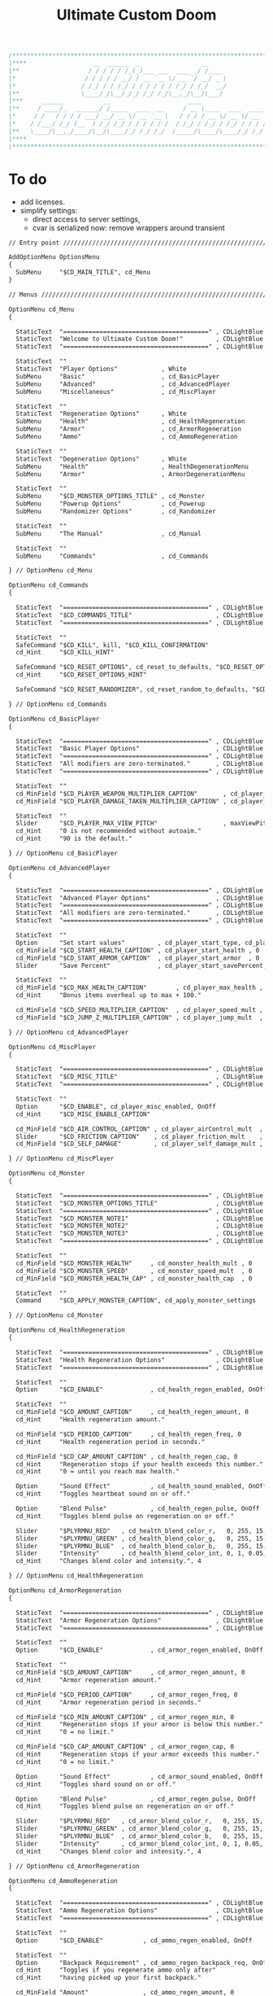 # SPDX-FileCopyrightText: © 2019 Alexander Kromm <mmaulwurff@gmail.com>
# SPDX-License-Identifier: GPL-3.0-only
:properties:
:header-args: :comments no :mkdirp yes :noweb yes :results none
:end:

#+title: Ultimate Custom Doom

#+begin_src c
/******************************************************************************\
|****                  __  ______  _                 __                    ****|
|**                   / / / / / /_(_)___ ___  ____ _/ /____                  **|
|*                   / / / / / __/ / __ `__ \/ __ `/ __/ _ \                  *|
|*                  / /_/ / / /_/ / / / / / / /_/ / /_/  __/                  *|
|**                 \____/_/\__/_/_/ /_/ /_/\__,_/\__/\___/                  **|
|***     ______           __                     ____                       ***|
|**     / ____/_  _______/ /_____  ____ ___     / __ \____  ____  ____ ___   **|
|*     / /   / / / / ___/ __/ __ \/ __ `__ \   / / / / __ \/ __ \/ __ `__ \   *|
|*    / /___/ /_/ (__  ) /_/ /_/ / / / / / /  / /_/ / /_/ / /_/ / / / / / /   *|
|**   \____/\__,_/____/\__/\____/_/ /_/ /_/  /_____/\____/\____/_/ /_/ /_/   **|
|****                                                                      ****|
\******************************************************************************/
#+end_src

* To do
- add licenses.
- simplify settings:
  - direct access to server settings,
  - cvar is serialized now: remove wrappers around transient


#+begin_src txt :tangle ../build/UltimateCustomDoom/menudef.txt
// Entry point /////////////////////////////////////////////////////////////////

AddOptionMenu OptionsMenu
{
  SubMenu     "$CD_MAIN_TITLE", cd_Menu
}

// Menus ///////////////////////////////////////////////////////////////////////

OptionMenu cd_Menu
{

  StaticText  "========================================" , CDLightBlue
  StaticText  "Welcome to Ultimate Custom Doom!"         , CDLightBlue
  StaticText  "========================================" , CDLightBlue

  StaticText  ""
  StaticText  "Player Options"            , White
  SubMenu     "Basic"                     , cd_BasicPlayer
  SubMenu     "Advanced"                  , cd_AdvancedPlayer
  SubMenu     "Miscellaneous"             , cd_MiscPlayer

  StaticText  ""
  StaticText  "Regeneration Options"      , White
  SubMenu     "Health"                    , cd_HealthRegeneration
  SubMenu     "Armor"                     , cd_ArmorRegeneration
  SubMenu     "Ammo"                      , cd_AmmoRegeneration

  StaticText  ""
  StaticText  "Degeneration Options"      , White
  SubMenu     "Health"                    , HealthDegenerationMenu
  SubMenu     "Armor"                     , ArmorDegenerationMenu

  StaticText  ""
  SubMenu     "$CD_MONSTER_OPTIONS_TITLE" , cd_Monster
  SubMenu     "Powerup Options"           , cd_Powerup
  SubMenu     "Randomizer Options"        , cd_Randomizer

  StaticText  ""
  SubMenu     "The Manual"                , cd_Manual

  StaticText  ""
  SubMenu     "Commands"                  , cd_Commands

} // OptionMenu cd_Menu

OptionMenu cd_Commands
{

  StaticText  "========================================" , CDLightBlue
  StaticText  "$CD_COMMANDS_TITLE"                       , CDLightBlue
  StaticText  "========================================" , CDLightBlue

  StaticText  ""
  SafeCommand "$CD_KILL", kill, "$CD_KILL_CONFIRMATION"
  cd_Hint     "$CD_KILL_HINT"

  SafeCommand "$CD_RESET_OPTIONS", cd_reset_to_defaults, "$CD_RESET_OPTIONS_CONFIRMATION"
  cd_Hint     "$CD_RESET_OPTIONS_HINT"

  SafeCommand "$CD_RESET_RANDOMIZER", cd_reset_random_to_defaults, "$CD_RESET_RANDOMIZER_CONFIRMATION"

} // OptionMenu cd_Commands

OptionMenu cd_BasicPlayer
{

  StaticText  "========================================" , CDLightBlue
  StaticText  "Basic Player Options"                     , CDLightBlue
  StaticText  "========================================" , CDLightBlue
  StaticText  "All modifiers are zero-terminated."       , CDLightBlue
  StaticText  "========================================" , CDLightBlue

  StaticText  ""
  cd_MinField "$CD_PLAYER_WEAPON_MULTIPLIER_CAPTION"       , cd_player_weapon_damage_mult , 0
  cd_MinField "$CD_PLAYER_DAMAGE_TAKEN_MULTIPLIER_CAPTION" , cd_player_damage_taken_mult  , 0

  StaticText  ""
  Slider      "$CD_PLAYER_MAX_VIEW_PITCH"                  , maxViewPitch, 0, 90, 5
  cd_Hint     "0 is not recommended without autoaim."
  cd_Hint     "90 is the default."

} // OptionMenu cd_BasicPlayer

OptionMenu cd_AdvancedPlayer
{

  StaticText  "========================================" , CDLightBlue
  StaticText  "Advanced Player Options"                  , CDLightBlue
  StaticText  "========================================" , CDLightBlue
  StaticText  "All modifiers are zero-terminated."       , CDLightBlue
  StaticText  "========================================" , CDLightBlue

  StaticText  ""
  Option      "Set start values"         , cd_player_start_type, cd_player_start_type_values
  cd_MinField "$CD_START_HEALTH_CAPTION" , cd_player_start_health , 0
  cd_MinField "$CD_START_ARMOR_CAPTION"  , cd_player_start_armor  , 0
  Slider      "Save Percent"             , cd_player_start_savePercent, 1, 100, 1, 0

  StaticText  ""
  cd_MinField "$CD_MAX_HEALTH_CAPTION"        , cd_player_max_health , 0
  cd_Hint     "Bonus items overheal up to max + 100."

  cd_MinField "$CD_SPEED_MULTIPLIER_CAPTION"  , cd_player_speed_mult , 0
  cd_MinField "$CD_JUMP_Z_MULTIPLIER_CAPTION" , cd_player_jump_mult  , 0

} // OptionMenu cd_AdvancedPlayer

OptionMenu cd_MiscPlayer
{

  StaticText  "========================================" , CDLightBlue
  StaticText  "$CD_MISC_TITLE"                           , CDLightBlue
  StaticText  "========================================" , CDLightBlue

  StaticText  ""
  Option      "$CD_ENABLE", cd_player_misc_enabled, OnOff
  cd_Hint     "$CD_MISC_ENABLE_CAPTION"

  cd_MinField "$CD_AIR_CONTROL_CAPTION" , cd_player_airControl_mult  , 0
  Slider      "$CD_FRICTION_CAPTION"    , cd_player_friction_mult    , 0.95, 1.25, 0.01, 2
  cd_MinField "$CD_SELF_DAMAGE"         , cd_player_self_damage_mult , 0

} // OptionMenu cd_MiscPlayer

OptionMenu cd_Monster
{

  StaticText  "========================================" , CDLightBlue
  StaticText  "$CD_MONSTER_OPTIONS_TITLE"                , CDLightBlue
  StaticText  "========================================" , CDLightBlue
  StaticText  "$CD_MONSTER_NOTE1"                        , CDLightBlue
  StaticText  "$CD_MONSTER_NOTE2"                        , CDLightBlue
  StaticText  "$CD_MONSTER_NOTE3"                        , CDLightBlue
  StaticText  "========================================" , CDLightBlue

  StaticText  ""
  cd_MinField "$CD_MONSTER_HEALTH"     , cd_monster_health_mult , 0
  cd_MinField "$CD_MONSTER_SPEED"      , cd_monster_speed_mult  , 0
  cd_MinField "$CD_MONSTER_HEALTH_CAP" , cd_monster_health_cap  , 0

  StaticText  ""
  Command     "$CD_APPLY_MONSTER_CAPTION", cd_apply_monster_settings

} // OptionMenu cd_Monster

OptionMenu cd_HealthRegeneration
{

  StaticText  "========================================" , CDLightBlue
  StaticText  "Health Regeneration Options"              , CDLightBlue
  StaticText  "========================================" , CDLightBlue

  StaticText  ""
  Option      "$CD_ENABLE"             , cd_health_regen_enabled, OnOff

  StaticText  ""
  cd_MinField "$CD_AMOUNT_CAPTION"     , cd_health_regen_amount, 0
  cd_Hint     "Health regeneration amount."

  cd_MinField "$CD_PERIOD_CAPTION"     , cd_health_regen_freq, 0
  cd_Hint     "Health regeneration period in seconds."

  cd_MinField "$CD_CAP_AMOUNT_CAPTION" , cd_health_regen_cap, 0
  cd_Hint     "Regeneration stops if your health exceeds this number."
  cd_Hint     "0 = until you reach max health."

  Option      "Sound Effect"           , cd_health_sound_enabled, OnOff
  cd_Hint     "Toggles heartbeat sound on or off."

  Option      "Blend Pulse"            , cd_health_regen_pulse, OnOff
  cd_Hint     "Toggles blend pulse on regeneration on or off."

  Slider      "$PLYRMNU_RED"   , cd_health_blend_color_r,   0, 255, 15, 0
  Slider      "$PLYRMNU_GREEN" , cd_health_blend_color_g,   0, 255, 15, 0
  Slider      "$PLYRMNU_BLUE"  , cd_health_blend_color_b,   0, 255, 15, 0
  Slider      "Intensity"      , cd_health_blend_color_int, 0, 1, 0.05, 2
  cd_Hint     "Changes blend color and intensity.", 4

} // OptionMenu cd_HealthRegeneration

OptionMenu cd_ArmorRegeneration
{

  StaticText  "========================================" , CDLightBlue
  StaticText  "Armor Regeneration Options"               , CDLightBlue
  StaticText  "========================================" , CDLightBlue

  StaticText  ""
  Option      "$CD_ENABLE"             , cd_armor_regen_enabled, OnOff

  StaticText  ""
  cd_MinField "$CD_AMOUNT_CAPTION"     , cd_armor_regen_amount, 0
  cd_Hint     "Armor regeneration amount."

  cd_MinField "$CD_PERIOD_CAPTION"     , cd_armor_regen_freq, 0
  cd_Hint     "Armor regeneration period in seconds."

  cd_MinField "$CD_MIN_AMOUNT_CAPTION" , cd_armor_regen_min, 0
  cd_Hint     "Regeneration stops if your armor is below this number."
  cd_Hint     "0 = no limit."

  cd_MinField "$CD_CAP_AMOUNT_CAPTION" , cd_armor_regen_cap, 0
  cd_Hint     "Regeneration stops if your armor exceeds this number."
  cd_Hint     "0 = no limit."

  Option      "Sound Effect"           , cd_armor_sound_enabled, OnOff
  cd_Hint     "Toggles shard sound on or off."

  Option      "Blend Pulse"            , cd_armor_regen_pulse, OnOff
  cd_Hint     "Toggles blend pulse on regeneration on or off."

  Slider      "$PLYRMNU_RED"   , cd_armor_blend_color_r,   0, 255, 15, 0
  Slider      "$PLYRMNU_GREEN" , cd_armor_blend_color_g,   0, 255, 15, 0
  Slider      "$PLYRMNU_BLUE"  , cd_armor_blend_color_b,   0, 255, 15, 0
  Slider      "Intensity"      , cd_armor_blend_color_int, 0, 1, 0.05, 2
  cd_Hint     "Changes blend color and intensity.", 4

} // OptionMenu cd_ArmorRegeneration

OptionMenu cd_AmmoRegeneration
{

  StaticText  "========================================" , CDLightBlue
  StaticText  "Ammo Regeneration Options"                , CDLightBlue
  StaticText  "========================================" , CDLightBlue

  StaticText  ""
  Option      "$CD_ENABLE"           , cd_ammo_regen_enabled, OnOff

  StaticText  ""
  Option      "Backpack Requirement" , cd_ammo_regen_backpack_req, OnOff
  cd_Hint     "Toggles if you regenerate ammo only after"
  cd_Hint     "having picked up your first backpack."

  cd_MinField "Amount"               , cd_ammo_regen_amount, 0
  cd_Hint     "Ammo regeneration amount."

  cd_MinField "Period"               , cd_ammo_regen_freq, 0
  cd_Hint     "Ammo regeneration period in seconds."

  Option      "Blend Pulse"          , cd_ammo_regen_pulse, OnOff
  cd_Hint     "Toggles blend pulse on regeneration on or off."

  Slider      "$PLYRMNU_RED"   , cd_ammo_blend_color_r,   0, 255, 15, 0
  Slider      "$PLYRMNU_GREEN" , cd_ammo_blend_color_g,   0, 255, 15, 0
  Slider      "$PLYRMNU_BLUE"  , cd_ammo_blend_color_b,   0, 255, 15, 0
  Slider      "Intensity"      , cd_ammo_blend_color_int, 0, 1, 0.05, 2
  cd_Hint     "Changes blend color and intensity.", 4

} // OptionMenu RegenerationMenu

OptionMenu HealthDegenerationMenu
{

  StaticText  "========================================" , CDLightBlue
  StaticText  "Health Degeneration Options"              , CDLightBlue
  StaticText  "========================================" , CDLightBlue

  StaticText  ""
  Option      "$CD_ENABLE"         , cd_health_degen_enabled, OnOff

  StaticText  ""
  cd_MinField "$CD_AMOUNT_CAPTION" , cd_health_degen_amount, 0
  cd_Hint     "Health degeneration amount."

  cd_MinField "$CD_PERIOD_CAPTION" , cd_health_degen_freq, 0
  cd_Hint     "Health degeneration period in seconds."

  cd_MinField "$CD_LIMIT_CAPTION"  , cd_health_degen_limit, 0
  cd_Hint     "Health will not degenerate further if it is"
  cd_Hint     "below this number. Caps at 1."

} // OptionMenu HealthDegenerationMenu

OptionMenu ArmorDegenerationMenu
{

  StaticText  "========================================" , CDLightBlue
  StaticText  "Armor Degeneration Options"               , CDLightBlue
  StaticText  "========================================" , CDLightBlue

  StaticText  ""
  Option      "$CD_ENABLE"         , cd_armor_degen_enabled, OnOff

  StaticText  ""
  cd_MinField "$CD_AMOUNT_CAPTION" , cd_armor_degen_amount, 0
  cd_Hint     "Armor degeneration amount."

  cd_MinField "$CD_PERIOD_CAPTION" , cd_armor_degen_freq, 0
  cd_Hint     "Armor degeneration period in seconds."

  cd_MinField "$CD_LIMIT_CAPTION"  , cd_armor_degen_limit, 0
  cd_Hint     "Armor will not degenerate further if it is"
  cd_Hint     "below this number."

} // OptionMenu DegenerationMenu

OptionMenu cd_Powerup
{

  StaticText "========================================" , CDLightBlue
  StaticText "Powerup Options"                          , CDLightBlue
  StaticText "========================================" , CDLightBlue

  StaticText ""
  Option "Permanent Invisibility"        , cd_power_invisibility_permanent      , OnOff
  Option "Permanent Invulnerability"     , cd_power_invulnerability_permanent   , OnOff
  Option "Permanent Iron Feet"           , cd_power_ironFeet_permanent          , OnOff
  Option "Permanent Light Amp"           , cd_power_lightAmp_permanent          , OnOff
  Option "Permanent Drain"               , cd_power_drain_permanent             , OnOff
  Option "Permanent High Jump"           , cd_power_highJump_permanent          , OnOff
  Option "Permanent Infinite Ammo"       , cd_power_infiniteAmmo_permanent      , OnOff
  Option "Permanent Protection"          , cd_power_protecton_permanent         , OnOff
  Option "Permanent Regeneration"        , cd_power_regeneraton_permanent       , OnOff
  Option "Permanent Speed"               , cd_power_speed_permanent             , OnOff
  Option "Permanent Strength"            , cd_power_strength_permanent          , OnOff
  Option "Permanent Time Freeze"         , cd_power_timeFreezer_permanent       , OnOff
  Option "Permanent Double Firing Speed" , cd_power_doubleFiringSpeed_permanent , OnOff
  Option "Permanent Flight"              , cd_power_flight_permanent            , OnOff
  Option "Permanent Frightener"          , cd_power_frightener_permanent        , OnOff
  Option "Permanent Scanner"             , cd_power_scanner_permanent           , OnOff
  Option "Permanent Damage"              , cd_power_damage_permanent            , OnOff
  Option "Permanent Ghost"               , cd_power_ghost_permanent             , OnOff
  Option "Permanent Shadow"              , cd_power_shadow_permanent            , OnOff
  Option "Permanent Torch"               , cd_power_torch_permanent             , OnOff
  Option "Permanent Minotaur"            , cd_power_minotaur_permanent          , OnOff
  Option "Permanent Morph"               , cd_power_morph_permanent             , OnOff
  Option "Permanent Mask"                , cd_power_mask_permanent              , OnOff
  Option "Permanent Weapon Level 2"      , cd_power_weaponLevel2_permanent      , OnOff
  Option "Permanent Targeter"            , cd_power_targeter_permanent          , OnOff
  Option "Permanent Buddha"              , cd_power_buddha_permanent            , OnOff

} // OptionMenu cd_Powerup

OptionMenu cd_Randomizer
{

  StaticText  "========================================" , CDLightBlue
  StaticText  "Randomizer Options"                       , CDLightBlue
  StaticText  "========================================" , CDLightBlue
  StaticText  "The Randomizer works by shifting the options between"  , CDLightBlue
  StaticText  "the corresponding min and max values every n seconds." , CDLightBlue
  StaticText  "========================================"              , CDLightBlue

  StaticText  ""
  Option      "Enable Randomizer"    , cd_random_enabled, OnOff

  StaticText  ""
  cd_MinField "Period"               , cd_random_frequency, 0
  cd_Hint     "How often the randomizer will shift the values in seconds."

  Option      "Show Timer"           , cd_random_timer_enabled, OnOff
  Option      "Notification Type"    , cd_random_notification_type, "NotificationType"
  Option      "Notification Sound"   , cd_random_notification_sound_enabled, OnOff
  Slider      "Notification Volume"  , cd_random_notification_volume, 0.0, 1.0, 0.05, 2

  StaticText  ""
  StaticText  "Player Options"       , White
  SubMenu     "Basic"                , cd_RandomizerBasicPlayer
  SubMenu     "Advanced"             , cd_RandomizerAdvancedPlayer

  StaticText  ""
  StaticText  "Regeneration Options" , White
  SubMenu     "Health"               , cd_RandomizerHealthRegeneration
  SubMenu     "Armor"                , cd_RandomizerArmorRegeneration
  SubMenu     "Ammo"                 , cd_RandomizerAmmoRegeneration

  StaticText  ""
  StaticText  "Degeneration Options" , White
  SubMenu     "Health"               , cd_RandomizerHealthDegeneration
  SubMenu     "Armor"                , cd_RandomizerArmorDegeneration

} // OptionMenu cd_Randomizer

OptionMenu cd_RandomizerBasicPlayer
{

  StaticText  "========================================" , CDLightBlue
  StaticText  "Randomizer Basic Player Options"          , CDLightBlue
  StaticText  "========================================" , CDLightBlue
  StaticText  "Min must be smaller than max."            , CDLightBlue
  StaticText  ""
  StaticText  "Leaving both fields at 0 will disable"    , CDLightBlue
  StaticText  "randomization for that option."           , CDLightBlue
  StaticText  "========================================" , CDLightBlue

  StaticText  ""
  cd_MinField "Weapon Damage Min" , cd_random_player_weapon_damage_mult_min, 0
  cd_MinField "Weapon Damage Max" , cd_random_player_weapon_damage_mult_max, 0
  StaticText  ""
  cd_MinField "Damage Taken Min"  , cd_random_player_damage_taken_mult_min, 0
  cd_MinField "Damage Taken Max"  , cd_random_player_damage_taken_mult_max, 0

} // OptionMenu cd_RandomizerBasicPlayer

OptionMenu cd_RandomizerAdvancedPlayer
{

  StaticText  "========================================" , CDLightBlue
  StaticText  "Randomizer Advanced Player Options"       , CDLightBlue
  StaticText  "========================================" , CDLightBlue
  StaticText  "Min must be smaller than max."            , CDLightBlue
  StaticText  ""
  StaticText  "Leaving both fields at 0 will disable"    , CDLightBlue
  StaticText  "randomization for that option."           , CDLightBlue
  StaticText  "========================================" , CDLightBlue

  StaticText  ""
  cd_MinField "Starting Health Min"  , cd_random_player_start_health_min, 0
  cd_MinField "Starting Health Max"  , cd_random_player_start_health_max, 0
  StaticText  ""
  cd_MinField "Max Health Min"       , cd_random_player_max_health_min, 0
  cd_MinField "Max Health Max"       , cd_random_player_max_health_max, 0
  StaticText  ""
  cd_MinField "Speed Multiplier Min" , cd_random_player_speed_mult_min, 0
  cd_MinField "Speed Multiplier Max" , cd_random_player_speed_mult_max, 0
  StaticText  ""
  cd_MinField "Jump Multiplier Min"  , cd_random_player_jump_mult_min, 0
  cd_MinField "Jump Multiplier Max"  , cd_random_player_jump_mult_max, 0

} // OptionMenu cd_RandomizerAdvancedPlayer

OptionMenu cd_RandomizerHealthRegeneration
{

  StaticText  "========================================" , CDLightBlue
  StaticText  "Randomizer Health Regeneration Options"   , CDLightBlue
  StaticText  "========================================" , CDLightBlue
  StaticText  "Min must be smaller than max."            , CDLightBlue
  StaticText  ""
  StaticText  "Leaving both fields at 0 will disable"    , CDLightBlue
  StaticText  "randomization for that option."           , CDLightBlue
  StaticText  "========================================" , CDLightBlue

  StaticText  ""
  cd_MinField "Health Amount Min"     , cd_random_health_regen_amount_min, 0
  cd_MinField "Health Amount Max"     , cd_random_health_regen_amount_max, 0

  StaticText  ""
  cd_MinField "Health Period Min"     , cd_random_health_regen_freq_min, 0
  cd_MinField "Health Period Max"     , cd_random_health_regen_freq_max, 0

  StaticText  ""
  cd_MinField "Health Cap Amount Min" , cd_random_health_regen_cap_min, 0
  cd_MinField "Health Cap Amount Max" , cd_random_health_regen_cap_max, 0

} // OptionMenu cd_RandomizerHealthRegeneration

OptionMenu cd_RandomizerArmorRegeneration
{

  StaticText  "========================================" , CDLightBlue
  StaticText  "Randomizer Armor Regeneration Options"    , CDLightBlue
  StaticText  "========================================" , CDLightBlue
  StaticText  "Min must be smaller than max."            , CDLightBlue
  StaticText  ""
  StaticText  "Leaving both fields at 0 will disable"    , CDLightBlue
  StaticText  "randomization for that option."           , CDLightBlue
  StaticText  "========================================" , CDLightBlue

  StaticText  ""
  cd_MinField "Armor Amount Min"     , cd_random_armor_regen_amount_min, 0
  cd_MinField "Armor Amount Max"     , cd_random_armor_regen_amount_max, 0

  StaticText  ""
  cd_MinField "Armor Period Min"     , cd_random_armor_regen_freq_min, 0
  cd_MinField "Armor Period Max"     , cd_random_armor_regen_freq_max, 0

  StaticText  ""
  cd_MinField "Armor Min Amount Min" , cd_random_armor_regen_min_min, 0
  cd_MinField "Armor Min Amount Max" , cd_random_armor_regen_min_max, 0

  StaticText  ""
  cd_MinField "Armor Cap Amount Min" , cd_random_armor_regen_cap_min, 0
  cd_MinField "Armor Cap Amount Max" , cd_random_armor_regen_cap_max, 0

} // OptionMenu cd_RandomizerArmorRegeneration

OptionMenu cd_RandomizerAmmoRegeneration
{

  StaticText  "========================================" , CDLightBlue
  StaticText  "Randomizer Ammo Regeneration Options"     , CDLightBlue
  StaticText  "========================================" , CDLightBlue
  StaticText  "Min must be smaller than max."            , CDLightBlue
  StaticText  ""
  StaticText  "Leaving both fields at 0 will disable"    , CDLightBlue
  StaticText  "randomization for that option."           , CDLightBlue
  StaticText  "========================================" , CDLightBlue

  StaticText  ""
  cd_MinField "Ammo Amount Min" , cd_random_ammo_regen_amount_min, 0
  cd_MinField "Ammo Amount Max" , cd_random_ammo_regen_amount_max, 0

  StaticText  ""
  cd_MinField "Ammo Period Min" , cd_random_ammo_regen_freq_min, 0
  cd_MinField "Ammo Period Max" , cd_random_ammo_regen_freq_max, 0

} // OptionMenu RandomizerAmmoRegenerationOptionsMenu

OptionMenu cd_RandomizerHealthDegeneration
{

  StaticText  "========================================" , CDLightBlue
  StaticText  "Randomizer Health Degeneration Options"   , CDLightBlue
  StaticText  "========================================" , CDLightBlue
  StaticText  "Min must be smaller than max."            , CDLightBlue
  StaticText  ""
  StaticText  "Leaving both fields at 0 will disable"    , CDLightBlue
  StaticText  "randomization for that option."           , CDLightBlue
  StaticText  "========================================" , CDLightBlue

  StaticText  ""
  cd_MinField "Health Amount Min" , cd_random_health_degen_amount_min, 0
  cd_MinField "Health Amount Max" , cd_random_health_degen_amount_max, 0

  StaticText  ""
  cd_MinField "Health Period Min" , cd_random_health_degen_freq_min, 0
  cd_MinField "Health Period Max" , cd_random_health_degen_freq_max, 0

  StaticText  ""
  cd_MinField "Health Limit Min"  , cd_random_health_degen_limit_min, 0
  cd_MinField "Health Limit Max"  , cd_random_health_degen_limit_max, 0

} // OptionMenu cd_RandomizerHealthDegeneration

OptionMenu cd_RandomizerArmorDegeneration
{

  StaticText  "========================================" , CDLightBlue
  StaticText  "Randomizer Armor Degeneration Options"    , CDLightBlue
  StaticText  "========================================" , CDLightBlue
  StaticText  "Min must be smaller than max."            , CDLightBlue
  StaticText  ""
  StaticText  "Leaving both fields at 0 will disable"    , CDLightBlue
  StaticText  "randomization for that option."           , CDLightBlue
  StaticText  "========================================" , CDLightBlue

  StaticText  ""
  cd_MinField "Armor Amount Min" , cd_random_armor_degen_amount_min, 0
  cd_MinField "Armor Amount Max" , cd_random_armor_degen_amount_max, 0

  StaticText  ""
  cd_MinField "Armor Period Min" , cd_random_armor_degen_freq_min, 0
  cd_MinField "Armor Period Max" , cd_random_armor_degen_freq_max, 0

  StaticText  ""
  cd_MinField "Armor Limit Min"  , cd_random_armor_degen_limit_min, 0
  cd_MinField "Armor Limit Max"  , cd_random_armor_degen_limit_max, 0

} // OptionMenu cd_RandomizerArmorDegeneration

OptionMenu cd_Manual
{

  StaticText  "========================================" , CDLightBlue
  StaticText  "The Manual"                               , CDLightBlue
  StaticText  "========================================" , CDLightBlue
  StaticText  "This is Ultimate Custom Doom reference page."      , CDLightBlue
  StaticText  "All useful information regarding the mod is here." , CDLightBlue
  StaticText  "========================================" , CDLightBlue
  StaticText  "Zero-terminated modifiers."               , CDLightBlue
  StaticText  "========================================" , CDLightBlue

  StaticText  "$CD_MANUAL", White

} // OptionMenu cd_Manual

// Option Values ///////////////////////////////////////////////////////////////

OptionValue NotificationType
{
  0, "None"
  1, "Text"
  2, "Picture"
}

OptionValue cd_player_start_type_values
{
  0, "$CD_START_TYPE_OPTION_GAME"
  1, "$CD_START_TYPE_OPTION_LEVEL"
  2, "$CD_START_TYPE_OPTION_NEVER"
}
#+end_src
#+begin_src ini :tangle ../build/UltimateCustomDoom/language.txt
[enu default]

CD_MAIN_TITLE = "\c[CDLightBlue]⚒\c- Ultimate Custom Doom";

CD_KEYS_TITLE = "Ultimate Custom Doom Keys";
CD_KEYS_MENU  = "Open Configuration Menu";

CD_PLAYER_WEAPON_MULTIPLIER_CAPTION       = "Weapon damage multiplier";
CD_PLAYER_DAMAGE_TAKEN_MULTIPLIER_CAPTION = "Damage taken multiplier";
CD_PLAYER_MAX_VIEW_PITCH                  = "Max view pitch";

CD_START_TYPE_OPTION_GAME  = "Per game";
CD_START_TYPE_OPTION_LEVEL = "Per level/respawn";
CD_START_TYPE_OPTION_NEVER = "Never";

CD_START_HEALTH_CAPTION = "Start health";
CD_START_ARMOR_CAPTION  = "Start armor";

CD_MAX_HEALTH_CAPTION        = "Max health";
CD_SPEED_MULTIPLIER_CAPTION  = "Speed multiplier";
CD_JUMP_Z_MULTIPLIER_CAPTION = "Jump multiplier";

// Miscellaneous Options Menu //////////////////////////////////////////////////

CD_MISC_TITLE          = "Miscellaneous Player Options";
CD_MISC_ENABLE_CAPTION = "Toggles the options below on or off.";
CD_AIR_CONTROL_CAPTION = "Air control multiplier";
CD_FRICTION_CAPTION    = "Friction multiplier";
CD_SELF_DAMAGE         = "Self damage multiplier";

// Monster Options Menu ////////////////////////////////////////////////////////

CD_MONSTER_OPTIONS_TITLE = "Monster Options";
CD_MONSTER_NOTE1         = "All modifiers are zero-terminated.";
CD_MONSTER_NOTE2         = "They are applied once per level or";
CD_MONSTER_NOTE3         = "manually by the command below.";

CD_MONSTER_HEALTH        = "Health multiplier";
CD_MONSTER_SPEED         = "Speed multiplier";
CD_MONSTER_HEALTH_CAP    = "Health cap";
CD_APPLY_MONSTER_CAPTION = "Apply Monster Options now";

// Common /////////////////////////////////////////////////////////////////////

CD_ENABLE             = "Enable";
CD_AMOUNT_CAPTION     = "Amount";
CD_PERIOD_CAPTION     = "Period";
CD_LIMIT_CAPTION      = "Limit";
CD_CAP_AMOUNT_CAPTION = "Cap amount";
CD_MIN_AMOUNT_CAPTION = "Min amount";

CD_NEGATIVE_FIXED_MESSAGE = " cannot be negative. Fixed.";
CD_ZERO_FIXED_MESSAGE     = " cannot be zero. Fixed.";

// Regeneration ////////////////////////////////////////////////////////////////

CD_REGENERATION_TITLE = "Regeneration Options";

CD_HEALTH_REGENERATION_CAPTION = "Health Regeneration";

// Manual

CD_MANUAL = "These modifiers have a default value of 0. They will not do\
anything until you change their values to something positive.\
\
Such are the monster modifiers, almost all player modifiers\
and all randomizer options.\
\
These options can be enabled individually by using any\
number above 0.\
\
Switching to 0 from a positive number during gameplay\
will not revert the changes done.\
\
To do that, you must set value to its default (most often 1),\
exit the menu, wait until the change is in effect, then zero-\
terminate the modifier,\
\
0 means that other mods' effects will not be overridden\
by Ultimate Custom Doom.";

// Commands

CD_COMMANDS_TITLE = "Ultimate Custom Doom Commands";
CD_KILL = "Kill Player";
CD_KILL_CONFIRMATION = "This will kill the player. Are you sure?";
CD_KILL_HINT = "Use if stuck in death exit.";

CD_RESET_OPTIONS = "Reset option values to defaults";
CD_RESET_OPTIONS_CONFIRMATION = "This will reset all option values to their defaults.";
CD_RESET_OPTIONS_HINT = "This doesn't reset the Randomizer min/max values.";

CD_RESET_RANDOMIZER = "Reset Randomizer min/max to zero";
CD_RESET_RANDOMIZER_CONFIRMATION = "This will set all randomizer min/max values to zero.";

[ru]

CD_KEYS_TITLE = "Клавиши Ultimate Custom Doom";
CD_KEYS_MENU  = "Открыть меню конфигурации";

CD_PLAYER_WEAPON_MULTIPLIER_CAPTION       = "Множитель урона от оружия";
CD_PLAYER_DAMAGE_TAKEN_MULTIPLIER_CAPTION = "Множитель полученного урона";
CD_PLAYER_MAX_VIEW_PITCH                  = "Максимальный угол обзора";

CD_START_TYPE_OPTION_GAME  = "За игру";
CD_START_TYPE_OPTION_LEVEL = "За уровень/возрождение";
CD_START_TYPE_OPTION_NEVER = "Никогда";

CD_START_HEALTH_CAPTION = "Начальное здоровье";
CD_START_ARMOR_CAPTION  = "Начальная броня";

CD_MAX_HEALTH_CAPTION        = "Максимальное здоровье";
CD_SPEED_MULTIPLIER_CAPTION  = "Множитель скорости";
CD_JUMP_Z_MULTIPLIER_CAPTION = "Множитель прыжка";

CD_AIR_CONTROL_CAPTION = "Множитель контроля в воздухе";
CD_FRICTION_CAPTION    = "Коэффициент трения";

// Monster Options Menu ////////////////////////////////////////////////////////

CD_MONSTER_OPTIONS_TITLE = "Настройки монстров";

CD_MONSTER_HEALTH        = "Множитель здоровья";
CD_MONSTER_SPEED         = "Множитель скорости";
CD_APPLY_MONSTER_CAPTION = "Применить настройки сейчас";

// Common /////////////////////////////////////////////////////////////////////

CD_AMOUNT_CAPTION     = "Кол-во";
CD_PERIOD_CAPTION     = "Период";
CD_LIMIT_CAPTION      = "Лимит";
CD_CAP_AMOUNT_CAPTION = "Макс. кол-во";
CD_MIN_AMOUNT_CAPTION = "Мин. кол-во";

CD_NEGATIVE_FIXED_MESSAGE = " не может быть отрицательным. Исправлено.";
CD_ZERO_FIXED_MESSAGE     = " не может быть нулем. Исправлено.";

// Regeneration ////////////////////////////////////////////////////////////////

CD_REGENERATION_TITLE = "Настройки регенерации";

CD_HEALTH_REGENERATION_CAPTION = "Регенерация здоровья";

// Manual

CD_MANUAL = "Эти модификаторы имеют значение по умолчанию 0. Они не будут делать\nничего, пока вы не измените значения на что-то положительное.\n\nТак ведут себя модификаторы монстров, почти все модификаторы игрока\nи все модификаторы рандомайзера.\n\nЭти настройки могут быть включены индивидуально с помощью любого\nчисла выше 0.\n\nПереключение на 0 с положительного числа во время игры\nне вернёт сделанные изменения.\n\nДля этого вы должны установить значение по умолчанию (чаще всего 1),\nвыйти из меню, подождать, пока изменения не вступят в силу, затем очистить\nнулевой модификатор установкой 0.\n\n0 означает, что эффекты других модов не будут переопределены\nUltimate Custom Doom.";
#+end_src
#+begin_src txt :tangle ../build/UltimateCustomDoom/keyconf.txt
// Aliases 

alias cd_reset_to_defaults "resetcvar cd_player_weapon_damage_mult; resetcvar cd_player_damage_taken_mult; resetcvar cd_player_start_type; resetcvar cd_player_start_health; resetcvar cd_player_start_armor; resetcvar cd_player_start_savePercent; resetcvar cd_player_max_health; resetcvar cd_player_speed_mult; resetcvar cd_player_jump_mult; resetcvar cd_player_misc_enabled; resetcvar cd_player_airControl_mult; resetcvar cd_player_friction_mult; resetcvar cd_player_self_damage_mult; resetcvar cd_monster_health_mult; resetcvar cd_monster_speed_mult; resetcvar cd_monster_health_cap; resetcvar cd_health_regen_enabled; resetcvar cd_health_regen_amount; resetcvar cd_health_regen_freq; resetcvar cd_health_regen_cap; resetcvar cd_health_sound_enabled; resetcvar cd_health_regen_pulse; resetcvar cd_health_blend_color_r; resetcvar cd_health_blend_color_g; resetcvar cd_health_blend_color_b; resetcvar cd_health_blend_color_int; resetcvar cd_armor_regen_enabled; resetcvar cd_armor_regen_amount; resetcvar cd_armor_regen_freq; resetcvar cd_armor_regen_min; resetcvar cd_armor_regen_cap; resetcvar cd_armor_sound_enabled; resetcvar cd_armor_regen_pulse; resetcvar cd_armor_blend_color_r; resetcvar cd_armor_blend_color_g; resetcvar cd_armor_blend_color_b; resetcvar cd_armor_blend_color_int; resetcvar cd_ammo_regen_enabled; resetcvar cd_ammo_regen_backpack_req; resetcvar cd_ammo_regen_amount; resetcvar cd_ammo_regen_freq; resetcvar cd_ammo_regen_pulse; resetcvar cd_ammo_blend_color_r; resetcvar cd_ammo_blend_color_g; resetcvar cd_ammo_blend_color_b; resetcvar cd_ammo_blend_color_int; resetcvar cd_health_degen_enabled; resetcvar cd_health_degen_amount; resetcvar cd_health_degen_freq; resetcvar cd_health_degen_limit; resetcvar cd_armor_degen_amount; resetcvar cd_armor_degen_freq; resetcvar cd_armor_degen_limit; resetcvar cd_power_invisibility_permanent; resetcvar cd_power_invulnerability_permanent; resetcvar cd_power_ironFeet_permanent; resetcvar cd_power_lightAmp_permanent; resetcvar cd_power_drain_permanent; resetcvar cd_power_highJump_permanent; resetcvar cd_power_infiniteAmmo_permanent; resetcvar cd_power_protecton_permanent; resetcvar cd_power_regeneraton_permanent; resetcvar cd_power_speed_permanent; resetcvar cd_power_strength_permanent; resetcvar cd_power_timeFreezer_permanent; resetcvar cd_power_doubleFiringSpeed_permanent; resetcvar cd_power_flight_permanent; resetcvar cd_power_frightener_permanent; resetcvar cd_power_scanner_permanent; resetcvar cd_power_damage_permanent; resetcvar cd_power_ghost_permanent; resetcvar cd_power_shadow_permanent; resetcvar cd_power_torch_permanent; resetcvar cd_power_minotaur_permanent; resetcvar cd_power_morph_permanent; resetcvar cd_power_mask_permanent; resetcvar cd_power_weaponLevel2_permanent; resetcvar cd_power_targeter_permanent; resetcvar cd_power_buddha_permanent"

alias cd_reset_random_to_defaults "resetcvar cd_random_enabled; resetcvar cd_random_frequency; resetcvar cd_random_timer_enabled; resetcvar cd_random_notification_type; resetcvar cd_random_notification_sound_enabled; resetcvar cd_random_notification_volume; resetcvar cd_random_player_weapon_damage_mult_min; resetcvar cd_random_player_weapon_damage_mult_max; resetcvar cd_random_player_damage_taken_mult_min; resetcvar cd_random_player_damage_taken_mult_max; resetcvar cd_random_player_start_health_min; resetcvar cd_random_player_start_health_max; resetcvar cd_random_player_start_armor_min; resetcvar cd_random_player_start_armor_max; resetcvar cd_random_player_start_savePercent_min; resetcvar cd_random_player_start_savePercent_max; resetcvar cd_random_player_max_health_min; resetcvar cd_random_player_max_health_max; resetcvar cd_random_player_speed_mult_min; resetcvar cd_random_player_speed_mult_max; resetcvar cd_random_player_jump_mult_min; resetcvar cd_random_player_jump_mult_max; resetcvar cd_random_health_regen_amount_min; resetcvar cd_random_health_regen_amount_max; resetcvar cd_random_health_regen_freq_min; resetcvar cd_random_health_regen_freq_max; resetcvar cd_random_health_regen_cap_min; resetcvar cd_random_health_regen_cap_max; resetcvar cd_random_armor_regen_amount_min; resetcvar cd_random_armor_regen_amount_max; resetcvar cd_random_armor_regen_freq_min; resetcvar cd_random_armor_regen_freq_max; resetcvar cd_random_armor_regen_min_min; resetcvar cd_random_armor_regen_min_max; resetcvar cd_random_armor_regen_cap_min; resetcvar cd_random_armor_regen_cap_max; resetcvar cd_random_ammo_regen_amount_min; resetcvar cd_random_ammo_regen_amount_max; resetcvar cd_random_ammo_regen_freq_min; resetcvar cd_random_ammo_regen_freq_max; resetcvar cd_random_health_degen_amount_min; resetcvar cd_random_health_degen_amount_max; resetcvar cd_random_health_degen_freq_min; resetcvar cd_random_health_degen_freq_max; resetcvar cd_random_health_degen_limit_min; resetcvar cd_random_health_degen_limit_max; resetcvar cd_random_armor_degen_amount_min; resetcvar cd_random_armor_degen_amount_max; resetcvar cd_random_armor_degen_freq_min; resetcvar cd_random_armor_degen_freq_max; resetcvar cd_random_armor_degen_limit_min; resetcvar cd_random_armor_degen_limit_max"

alias menu_custom "OpenMenu cd_Menu"

alias cd_apply_monster_settings "netevent cd_apply_monster_settings"

// Keys

AddKeySection "$CD_KEYS_TITLE" CustomDoomKeys
AddMenuKey    "$CD_KEYS_MENU"  menu_custom
#+end_src
#+begin_src txt :tangle ../build/UltimateCustomDoom/sndinfo.txt
Regeneration/Heartbeat  "sounds/cd_heartbeat.ogg"
Regeneration/Armor      "sounds/cd_armor_regen.ogg"

Randomizer/Notification "sounds/cd_randomizer_notification.ogg"
#+end_src
#+begin_src txt :tangle ../build/UltimateCustomDoom/textcolo.txt
CDLightBlue { #111111 #99CCFF }
#+end_src
#+begin_src txt :tangle ../build/UltimateCustomDoom/mapinfo.txt
gameinfo { EventHandlers = "cd_EventHandler" }
#+end_src
#+begin_src txt :tangle ../build/UltimateCustomDoom/cvarinfo.txt
// =============================================================================
// Ultimate Custom Doom configuration variables
// =============================================================================

// When adding new CVARs, don't forget to add them to reset commands in keyconf.

// Player menu CVARs ///////////////////////////////////////////////////////////

server float cd_player_weapon_damage_mult = 0;
server float cd_player_damage_taken_mult  = 0;

server int   cd_player_start_type = 2;

server int   cd_player_start_health      = 0;
server int   cd_player_start_armor       = 0;
server int   cd_player_start_savePercent = 33;

server int   cd_player_max_health = 0;
server float cd_player_speed_mult = 0;
server float cd_player_jump_mult  = 0;

server bool  cd_player_misc_enabled     = false;
server float cd_player_airControl_mult  = 1;
server float cd_player_friction_mult    = 1;
server float cd_player_self_damage_mult = 1;

// Monster menu CVARs //////////////////////////////////////////////////////////

server float cd_monster_health_mult = 0;
server float cd_monster_speed_mult  = 0;
server int   cd_monster_health_cap  = 0;

// Health regeneration menu CVARs //////////////////////////////////////////////

server bool  cd_health_regen_enabled = false;
server int   cd_health_regen_amount  = 5;
server int   cd_health_regen_freq    = 5;
server int   cd_health_regen_cap     = 100;

user   bool  cd_health_sound_enabled   = false;
user   bool  cd_health_regen_pulse     = false;
user   int   cd_health_blend_color_r   = 255;  // Red
user   int   cd_health_blend_color_g   =   0;  // Green
user   int   cd_health_blend_color_b   =   0;  // Blue
user   float cd_health_blend_color_int = 0.25; // Intensity

// Armor regeneration menu CVARs ///////////////////////////////////////////////

server bool  cd_armor_regen_enabled = false;
server int   cd_armor_regen_amount  = 5;
server int   cd_armor_regen_freq    = 5;
server int   cd_armor_regen_min     = 25;
server int   cd_armor_regen_cap     = 100;

user   bool  cd_armor_sound_enabled   = false;
user   bool  cd_armor_regen_pulse     = false;
user   int   cd_armor_blend_color_r   =   0;  // Red
user   int   cd_armor_blend_color_g   =   0;  // Green
user   int   cd_armor_blend_color_b   = 255;  // Blue
user   float cd_armor_blend_color_int = 0.25; // Intensity

// Ammo regeneration menu CVARs ////////////////////////////////////////////////

server bool  cd_ammo_regen_enabled      = false;
server bool  cd_ammo_regen_backpack_req = true;
server int   cd_ammo_regen_amount       = 1;
server int   cd_ammo_regen_freq         = 30;

user   bool  cd_ammo_regen_pulse     = false;
user   int   cd_ammo_blend_color_r   =   0;  // Red
user   int   cd_ammo_blend_color_g   = 255;  // Green
user   int   cd_ammo_blend_color_b   =   0;  // Blue
user   float cd_ammo_blend_color_int = 0.25; // Intensity

// Health degeneration menu CVARs //////////////////////////////////////////////

server bool  cd_health_degen_enabled = false;
server int   cd_health_degen_amount  = 1;
server int   cd_health_degen_freq    = 1;
server int   cd_health_degen_limit   = 25;

// Armor degeneration menu CVARs ///////////////////////////////////////////////

server bool  cd_armor_degen_enabled = false;
server int   cd_armor_degen_amount  = 1;
server int   cd_armor_degen_freq    = 1;
server int   cd_armor_degen_limit   = 0;

// =============================================================================
// Powerup menu CVARs
// =============================================================================

server bool  cd_power_invisibility_permanent      = false;
server bool  cd_power_invulnerability_permanent   = false;
server bool  cd_power_ironFeet_permanent          = false;
server bool  cd_power_lightAmp_permanent          = false;
server bool  cd_power_drain_permanent             = false;
server bool  cd_power_highJump_permanent          = false;
server bool  cd_power_infiniteAmmo_permanent      = false;
server bool  cd_power_protecton_permanent         = false;
server bool  cd_power_regeneraton_permanent       = false;
server bool  cd_power_speed_permanent             = false;
server bool  cd_power_strength_permanent          = false;
server bool  cd_power_timeFreezer_permanent       = false;
server bool  cd_power_doubleFiringSpeed_permanent = false;
server bool  cd_power_flight_permanent            = false;
server bool  cd_power_frightener_permanent        = false;
server bool  cd_power_scanner_permanent           = false;
server bool  cd_power_damage_permanent            = false;
server bool  cd_power_ghost_permanent             = false;
server bool  cd_power_shadow_permanent            = false;
server bool  cd_power_torch_permanent             = false;
server bool  cd_power_minotaur_permanent          = false;
server bool  cd_power_morph_permanent             = false;
server bool  cd_power_mask_permanent              = false;
server bool  cd_power_weaponLevel2_permanent      = false;
server bool  cd_power_targeter_permanent          = false;
server bool  cd_power_buddha_permanent            = false;

// =============================================================================
// RANDOMIZATION CVARs. Mother of God!
// =============================================================================

// Main ////////////////////////////////////////////////////////////////////////

server bool  cd_random_enabled   = false;
server int   cd_random_frequency = 30;

user   bool  cd_random_timer_enabled              = true;
user   int   cd_random_notification_type          = 1;
user   bool  cd_random_notification_sound_enabled = true;
user   float cd_random_notification_volume        = 0.5;

// Basic Options ///////////////////////////////////////////////////////////////

server float cd_random_player_weapon_damage_mult_min;
server float cd_random_player_weapon_damage_mult_max;

server float cd_random_player_damage_taken_mult_min;
server float cd_random_player_damage_taken_mult_max;

// Advanced Options ////////////////////////////////////////////////////////////

server int   cd_random_player_start_health_min;
server int   cd_random_player_start_health_max;

server int   cd_random_player_start_armor_min;
server int   cd_random_player_start_armor_max;

server int   cd_random_player_start_savePercent_min;
server int   cd_random_player_start_savePercent_max;

server int   cd_random_player_max_health_min;
server int   cd_random_player_max_health_max;

server float cd_random_player_speed_mult_min;
server float cd_random_player_speed_mult_max;

server float cd_random_player_jump_mult_min;
server float cd_random_player_jump_mult_max;

// Regeneration ////////////////////////////////////////////////////////////////

server int   cd_random_health_regen_amount_min;
server int   cd_random_health_regen_amount_max;

server int   cd_random_health_regen_freq_min;
server int   cd_random_health_regen_freq_max;

server int   cd_random_health_regen_cap_min;
server int   cd_random_health_regen_cap_max;

server int   cd_random_armor_regen_amount_min;
server int   cd_random_armor_regen_amount_max;

server int   cd_random_armor_regen_freq_min;
server int   cd_random_armor_regen_freq_max;

server int   cd_random_armor_regen_min_min;
server int   cd_random_armor_regen_min_max;

server int   cd_random_armor_regen_cap_min;
server int   cd_random_armor_regen_cap_max;

server int   cd_random_ammo_regen_amount_min;
server int   cd_random_ammo_regen_amount_max;

server int   cd_random_ammo_regen_freq_min;
server int   cd_random_ammo_regen_freq_max;

// Degeneration ////////////////////////////////////////////////////////////////

server int   cd_random_health_degen_amount_min;
server int   cd_random_health_degen_amount_max;

server int   cd_random_health_degen_freq_min;
server int   cd_random_health_degen_freq_max;

server int   cd_random_health_degen_limit_min;
server int   cd_random_health_degen_limit_max;

server int   cd_random_armor_degen_amount_min;
server int   cd_random_armor_degen_amount_max;

server int   cd_random_armor_degen_freq_min;
server int   cd_random_armor_degen_freq_max;

server int   cd_random_armor_degen_limit_min;
server int   cd_random_armor_degen_limit_max;
#+end_src
#+begin_src c :tangle ../build/UltimateCustomDoom/zscript/settings/cd_settings_base.zs
class cd_SettingsBase abstract
{

} // class cd_SettingsBase
#+end_src
#+begin_src c :tangle ../build/UltimateCustomDoom/zscript/settings/cd_health_regeneration_settings.zs

/// This class provides the health regeneration settings.
class cd_HealthRegenerationSettings
{

  int  amount()         { return _amount        .value(); }

  /// Regeneration stops if health reaches this number.
  int  cap()            { return _cap           .value(); }

  bool isSoundEnabled() { return _isSoundEnabled.value(); }

  cd_PeriodSettings period() { return _period; }
  cd_BlendSettings  blend () { return _blend;  }

  cd_HealthRegenerationSettings init(PlayerInfo p)
  {
    _amount         = new("cd_IntSetting")    .init("cd_health_regen_amount" , p);
    _cap            = new("cd_IntSetting")    .init("cd_health_regen_cap"    , p);
    _isSoundEnabled = new("cd_BoolSetting")   .init("cd_health_sound_enabled", p);

    _period         = new("cd_PeriodSettings").init( "cd_health_regen_enabled"
                                                   , "cd_health_regen_freq"
                                                   , p
                                                   );

    _blend          = new("cd_BlendSettings" ).init( "cd_health_regen_pulse"
                                                   , "cd_health_blend_color_r"
                                                   , "cd_health_blend_color_g"
                                                   , "cd_health_blend_color_b"
                                                   , "cd_health_blend_color_int"
                                                   , p
                                                   );
    return self;
  }

  void randomize(PlayerInfo p, cd_HealthRegenerationLimits limits)
  {
    _amount.randomize(p, limits.amount());
    _period.randomize(p, limits.period());
    _cap   .randomize(p, limits.cap   ());
  }

  private cd_IntSetting     _amount;
  private cd_IntSetting     _cap;

  private cd_BoolSetting    _isSoundEnabled;

  private cd_PeriodSettings _period;
  private cd_BlendSettings  _blend;

} // class cd_HealthRegenerationSettings
#+end_src
#+begin_src c :tangle ../build/UltimateCustomDoom/zscript/settings/cd_armor_regeneration_limits.zs

/// This class represents limits for Armor Regeneration Settings.
class cd_ArmorRegenerationLimits
{

  cd_MinMaxIntSettings amount() { return _amount; }
  cd_MinMaxIntSettings period() { return _period; }
  cd_MinMaxIntSettings min   () { return _min   ; }
  cd_MinMaxIntSettings cap   () { return _cap   ; }

  cd_ArmorRegenerationLimits init(PlayerInfo p)
  {
    _amount = newSetting("cd_random_armor_regen_amount_min", "cd_random_armor_regen_amount_max", p);
    _period = newSetting("cd_random_armor_regen_freq_min"  , "cd_random_armor_regen_freq_max"  , p);
    _min    = newSetting("cd_random_armor_regen_min_min"   , "cd_random_armor_regen_min_max"   , p);
    _cap    = newSetting("cd_random_armor_regen_cap_min"   , "cd_random_armor_regen_cap_max"   , p);

    return self;
  }

  private
  cd_MinMaxIntSettings newSetting(string minCvar, string maxCvar, PlayerInfo p)
  {
    return new("cd_MinMaxIntSettings").init(minCvar, maxCvar, p);
  }

  private cd_MinMaxIntSettings _amount;
  private cd_MinMaxIntSettings _period;
  private cd_MinMaxIntSettings _min;
  private cd_MinMaxIntSettings _cap;

} // class cd_ArmorRegenerationLimits
#+end_src
#+begin_src c :tangle ../build/UltimateCustomDoom/zscript/settings/cd_double_setting.zs
/// This class represents a single double setting.
class cd_DoubleSetting : cd_CvarSetting
{

  double value() { return variable().GetFloat(); }

  cd_DoubleSetting init(string cvarName, PlayerInfo p)
  {
    super.init(cvarName, p);
    return self;
  }

  void randomize(PlayerInfo p, cd_MinMaxDoubleSettings minMax)
  {
    double min = minMax.min();
    double max = minMax.max();

    if (min >= max)           { return; }
    if (min == 0 && max == 0) { return; }

    double newValue = randomDouble(min, max);

    variable().SetFloat(newValue);
  }

  private double randomDouble(double min, double max)
  {
    int intMin = int(ceil(min * RANDOM_PRECISION));
    int intMax = int(     max * RANDOM_PRECISION );

    double r = random(intMin, intMax) / RANDOM_PRECISION;

    return r;
  }

  const RANDOM_PRECISION = 1000.0;

} // class cd_DoubleSetting
#+end_src
#+begin_src c :tangle ../build/UltimateCustomDoom/zscript/settings/cd_degeneration_limits.zs
/// This class provides value limits for Degeneration Randomization.
class cd_DegenerationLimits
{

  cd_MinMaxIntSettings amount() { return _amount; }
  cd_MinMaxIntSettings period() { return _period; }
  cd_MinMaxIntSettings limit () { return _limit ; }

  protected
  cd_MinMaxIntSettings newSetting(string minCvar, string maxCvar, PlayerInfo p)
  {
    return new("cd_MinMaxIntSettings").init(minCvar, maxCvar, p);
  }

  protected cd_MinMaxIntSettings _amount;
  protected cd_MinMaxIntSettings _period;
  protected cd_MinMaxIntSettings _limit;

} // class cd_DegenerationLimits
#+end_src
#+begin_src c :tangle ../build/UltimateCustomDoom/zscript/settings/cd_permanent_powerup_settings.zs
/// This class provides the permanent powerup settings.
class cd_PermanentPowerupSettings
{

  bool buddha           () { return _buddha           .value(); }
  bool damage           () { return _damage           .value(); }
  bool doubleFiringSpeed() { return _doubleFiringSpeed.value(); }
  bool drain            () { return _drain            .value(); }
  bool flight           () { return _flight           .value(); }
  bool frightener       () { return _frightener       .value(); }
  bool highJump         () { return _highJump         .value(); }
  bool infiniteAmmo     () { return _infiniteAmmo     .value(); }
  bool invisibility     () { return _invisibility     .value(); }
  bool ghost            () { return _ghost            .value(); }
  bool shadow           () { return _shadow           .value(); }
  bool invulnerability  () { return _invulnerability  .value(); }
  bool ironFeet         () { return _ironFeet         .value(); }
  bool mask             () { return _mask             .value(); }
  bool lightAmp         () { return _lightAmp         .value(); }
  bool torch            () { return _torch            .value(); }
  bool minotaur         () { return _minotaur         .value(); }
  bool morph            () { return _morph            .value(); }
  bool protection       () { return _protection       .value(); }
  bool regeneration     () { return _regeneration     .value(); }
  bool scanner          () { return _scanner          .value(); }
  bool speed            () { return _speed            .value(); }
  bool strength         () { return _strength         .value(); }
  bool targeter         () { return _targeter         .value(); }
  bool timeFreezer      () { return _timeFreezer      .value(); }
  bool weaponLevel2     () { return _weaponLevel2     .value(); }

  cd_PermanentPowerupSettings init(PlayerInfo p)
  {
    _buddha            = new("cd_BoolSetting").init("cd_power_buddha_permanent"           , p);
    _damage            = new("cd_BoolSetting").init("cd_power_damage_permanent"           , p);
    _doubleFiringSpeed = new("cd_BoolSetting").init("cd_power_doubleFiringSpeed_permanent", p);
    _drain             = new("cd_BoolSetting").init("cd_power_drain_permanent"            , p);
    _flight            = new("cd_BoolSetting").init("cd_power_flight_permanent"           , p);
    _frightener        = new("cd_BoolSetting").init("cd_power_frightener_permanent"       , p);
    _highJump          = new("cd_BoolSetting").init("cd_power_highJump_permanent"         , p);
    _infiniteAmmo      = new("cd_BoolSetting").init("cd_power_infiniteAmmo_permanent"     , p);
    _invisibility      = new("cd_BoolSetting").init("cd_power_invisibility_permanent"     , p);
    _ghost             = new("cd_BoolSetting").init("cd_power_ghost_permanent"            , p);
    _shadow            = new("cd_BoolSetting").init("cd_power_shadow_permanent"           , p);
    _invulnerability   = new("cd_BoolSetting").init("cd_power_invulnerability_permanent"  , p);
    _ironFeet          = new("cd_BoolSetting").init("cd_power_ironFeet_permanent"         , p);
    _mask              = new("cd_BoolSetting").init("cd_power_mask_permanent"             , p);
    _lightAmp          = new("cd_BoolSetting").init("cd_power_lightAmp_permanent"         , p);
    _torch             = new("cd_BoolSetting").init("cd_power_torch_permanent"            , p);
    _minotaur          = new("cd_BoolSetting").init("cd_power_minotaur_permanent"         , p);
    _morph             = new("cd_BoolSetting").init("cd_power_morph_permanent"            , p);
    _protection        = new("cd_BoolSetting").init("cd_power_protecton_permanent"        , p);
    _regeneration      = new("cd_BoolSetting").init("cd_power_regeneraton_permanent"      , p);
    _scanner           = new("cd_BoolSetting").init("cd_power_scanner_permanent"          , p);
    _speed             = new("cd_BoolSetting").init("cd_power_speed_permanent"            , p);
    _strength          = new("cd_BoolSetting").init("cd_power_strength_permanent"         , p);
    _targeter          = new("cd_BoolSetting").init("cd_power_targeter_permanent"         , p);
    _timeFreezer       = new("cd_BoolSetting").init("cd_power_timeFreezer_permanent"      , p);
    _weaponLevel2      = new("cd_BoolSetting").init("cd_power_weaponLevel2_permanent"     , p);

    return self;
  }

  private cd_BoolSetting _buddha;
  private cd_BoolSetting _damage;
  private cd_BoolSetting _doubleFiringSpeed;
  private cd_BoolSetting _drain;
  private cd_BoolSetting _flight;
  private cd_BoolSetting _frightener;
  private cd_BoolSetting _highJump;
  private cd_BoolSetting _infiniteAmmo;
  private cd_BoolSetting _invisibility;
  private cd_BoolSetting _ghost;
  private cd_BoolSetting _shadow;
  private cd_BoolSetting _invulnerability;
  private cd_BoolSetting _ironFeet;
  private cd_BoolSetting _mask;
  private cd_BoolSetting _lightAmp;
  private cd_BoolSetting _torch;
  private cd_BoolSetting _minotaur;
  private cd_BoolSetting _morph;
  private cd_BoolSetting _protection;
  private cd_BoolSetting _regeneration;
  private cd_BoolSetting _scanner;
  private cd_BoolSetting _speed;
  private cd_BoolSetting _strength;
  private cd_BoolSetting _targeter;
  private cd_BoolSetting _timeFreezer;
  private cd_BoolSetting _weaponLevel2;

} // class cd_PermanentPowerupSettings
#+end_src
#+begin_src c :tangle ../build/UltimateCustomDoom/zscript/settings/cd_monster_settings.zs
class cd_MonsterSettings
{

  double healthMultiplier() { return _healthMultiplier.value(); }
  double speedMultiplier () { return _speedMultiplier .value(); }
  int    healthCap       () { return _healthCap       .value(); }

  cd_MonsterSettings init(PlayerInfo p)
  {
    _healthMultiplier = new("cd_DoubleSetting").init("cd_monster_health_mult", p);
    _speedMultiplier  = new("cd_DoubleSetting").init("cd_monster_speed_mult" , p);
    _healthCap        = new("cd_IntSetting"   ).init("cd_monster_health_cap" , p);

    return self;
  }

  private cd_DoubleSetting _healthMultiplier;
  private cd_DoubleSetting _speedMultiplier;
  private cd_IntSetting    _healthCap;

} // class cd_MonsterSettings
#+end_src
#+begin_src c :tangle ../build/UltimateCustomDoom/zscript/settings/cd_cvar_setting.zs
/// This class represents a single setting.
class cd_CvarSetting : cd_SettingsBase
{

  cd_CvarSetting init(string cvarName, PlayerInfo p)
  {
    _cvar = CVar.GetCvar(cvarName, p);
    return self;
  }

  protected Cvar variable() { return _cvar; }

  private transient CVar _cvar;

} // class cd_CvarSetting
#+end_src
#+begin_src c :tangle ../build/UltimateCustomDoom/zscript/settings/cd_blend_settings.zs
/// This class provides blend settings.
class cd_BlendSettings
{

  bool   isEnabled() { return _isEnabled.value(); }

  int    red      () { return _red      .value(); }
  int    green    () { return _green    .value(); }
  int    blue     () { return _blue     .value(); }
  double intensity() { return _intensity.value(); }

  cd_BlendSettings init( string enabledCvar
                       , string redCvar
                       , string greenCvar
                       , string blueCvar
                       , string intensityCvar
                       , PlayerInfo p
                       )
  {
    _isEnabled = new("cd_BoolSetting"  ).init(enabledCvar  , p);
    _red       = new("cd_IntSetting"   ).init(redCvar      , p);
    _green     = new("cd_IntSetting"   ).init(greenCvar    , p);
    _blue      = new("cd_IntSetting"   ).init(blueCvar     , p);
    _intensity = new("cd_DoubleSetting").init(intensityCvar, p);

    return self;
  }

  private cd_BoolSetting   _isEnabled;

  private cd_IntSetting    _red;
  private cd_IntSetting    _green;
  private cd_IntSetting    _blue;

  private cd_DoubleSetting _intensity;

} // class cd_BlendSettings
#+end_src
#+begin_src c :tangle ../build/UltimateCustomDoom/zscript/settings/cd_settings.zs
/// This class contains all the settings of Ultimate Custom Doom.
class cd_Settings
{

  cd_PlayerSettings  player () { return _player ; }
  cd_MiscSettings    misc   () { return _misc   ; }
  cd_MonsterSettings monster() { return _monster; }

  cd_HealthRegenerationSettings healthRegeneration() { return _healthRegeneration; }
  cd_ArmorRegenerationSettings  armorRegeneration () { return _armorRegeneration ; }
  cd_AmmoRegenerationSettings   ammoRegeneration  () { return _ammoRegeneration  ; }

  cd_HealthDegenerationSettings healthDegeneration() { return _healthDegeneration; }
  cd_ArmorDegenerationSettings  armorDegeneration () { return _armorDegeneration ; }

  cd_PermanentPowerupSettings   permanentPowerup  () { return _permanentPowerup  ; }

  cd_RandomizerSettings         randomizer        () { return _randomizer        ; }

  /// Initialize a cd_Settings instance.
  cd_Settings init(PlayerInfo p)
  {
    _player             = new("cd_PlayerSettings" ).init(p);
    _misc               = new("cd_MiscSettings"   ).init(p);
    _monster            = new("cd_MonsterSettings").init(p);

    _healthRegeneration = new("cd_HealthRegenerationSettings").init(p);
    _armorRegeneration  = new("cd_ArmorRegenerationSettings" ).init(p);
    _ammoRegeneration   = new("cd_AmmoRegenerationSettings"  ).init(p);

    _healthDegeneration = new("cd_HealthDegenerationSettings").init(p);
    _armorDegeneration  = new("cd_ArmorDegenerationSettings" ).init(p);

    _permanentPowerup   = new("cd_PermanentPowerupSettings"  ).init(p);

    _randomizer         = new("cd_RandomizerSettings"        ).init(p);

    return self;
  }

  void randomize(PlayerInfo p, cd_RandomizerLimits limits)
  {
    _player            .randomize(p, limits.player            ());

    _healthRegeneration.randomize(p, limits.healthRegeneration());
    _armorRegeneration .randomize(p, limits.armorRegeneration ());
    _ammoRegeneration  .randomize(p, limits.ammoRegeneration  ());

    _healthDegeneration.randomize(p, limits.healthDegeneration());
    _armorDegeneration .randomize(p, limits.armorDegeneration ());
  }

  private cd_PlayerSettings  _player;
  private cd_MiscSettings    _misc;
  private cd_MonsterSettings _monster;

  private cd_HealthRegenerationSettings _healthRegeneration;
  private cd_ArmorRegenerationSettings  _armorRegeneration;
  private cd_AmmoRegenerationSettings   _ammoRegeneration;

  private cd_HealthDegenerationSettings _healthDegeneration;
  private cd_ArmorDegenerationSettings  _armorDegeneration;

  private cd_PermanentPowerupSettings   _permanentPowerup;

  private cd_RandomizerSettings         _randomizer;

} // class cd_Settings
#+end_src
#+begin_src c :tangle ../build/UltimateCustomDoom/zscript/settings/cd_health_regeneration_limits.zs
/// This class provides limits for health regeneration settings.
class cd_HealthRegenerationLimits
{

  cd_MinMaxIntSettings amount() { return _amount; }
  cd_MinMaxIntSettings period() { return _period; }
  cd_MinMaxIntSettings cap   () { return _cap   ; }

  cd_HealthRegenerationLimits init(PlayerInfo p)
  {
    _amount = newSetting("cd_random_health_regen_amount_min", "cd_random_health_regen_amount_max", p);
    _period = newSetting("cd_random_health_regen_freq_min"  , "cd_random_health_regen_freq_max"  , p);
    _cap    = newSetting("cd_random_health_regen_cap_min"   , "cd_random_health_regen_cap_max"   , p);

    return self;
  }

  cd_MinMaxIntSettings newSetting(string minCvar, string maxCvar, PlayerInfo p)
  {
    return new("cd_MinMaxIntSettings").init(minCvar, maxCvar, p);
  }

  private cd_MinMaxIntSettings _amount;
  private cd_MinMaxIntSettings _period;
  private cd_MinMaxIntSettings _cap;

} // class cd_HealthRegenerationLimits
#+end_src
#+begin_src c :tangle ../build/UltimateCustomDoom/zscript/settings/cd_misc_settings.zs
/// This class represents miscellaneous settings.
class cd_MiscSettings
{

  bool   isEnabled () { return _isEnabled .value(); }
  double airControl() { return _airControl.value(); }
  double friction  () { return _friction  .value(); }
  double selfDamage() { return _selfDamage.value(); }

  cd_MiscSettings init(PlayerInfo player)
  {
    _isEnabled  = new("cd_BoolSetting"  ).init("cd_player_misc_enabled"     , player);
    _airControl = new("cd_DoubleSetting").init("cd_player_airControl_mult"  , player);
    _friction   = new("cd_DoubleSetting").init("cd_player_friction_mult"    , player);
    _selfDamage = new("cd_DoubleSetting").init("cd_player_self_damage_mult" , player);

    return self;
  }

  private cd_BoolSetting   _isEnabled;
  private cd_DoubleSetting _airControl;
  private cd_DoubleSetting _friction;
  private cd_DoubleSetting _selfDamage;

} // class cd_MiscSettings
#+end_src
#+begin_src c :tangle ../build/UltimateCustomDoom/zscript/settings/cd_armor_degeneration_limits.zs
/// This class provides value limits for Armor Degeneration Randomization.
class cd_ArmorDegenerationLimits : cd_DegenerationLimits
{

  cd_ArmorDegenerationLimits init(PlayerInfo p)
  {
    _amount = newSetting("cd_random_armor_degen_amount_min", "cd_random_armor_degen_amount_max", p);
    _period = newSetting("cd_random_armor_degen_freq_min"  , "cd_random_armor_degen_freq_max"  , p);
    _limit  = newSetting("cd_random_armor_degen_limit_min" , "cd_random_armor_degen_limit_max" , p);

    return self;
  }

} // class cd_ArmorDegenerationLimits
#+end_src
#+begin_src c :tangle ../build/UltimateCustomDoom/zscript/settings/cd_ammo_regeneration_limits.zs
/// This class provides value limits for Ammo Regeneration Randomization.
class cd_AmmoRegenerationLimits
{

  cd_MinMaxIntSettings amount() { return _amount; }
  cd_MinMaxIntSettings period() { return _period; }

  cd_AmmoRegenerationLimits init(PlayerInfo p)
  {
    _amount = newSetting("cd_random_ammo_regen_amount_min", "cd_random_ammo_regen_amount_max", p);
    _period = newSetting("cd_random_ammo_regen_freq_min"  , "cd_random_ammo_regen_freq_max"  , p);

    return self;
  }

  private
  cd_MinMaxIntSettings newSetting(string minCvar, string maxCvar, PlayerInfo p)
  {
    return new("cd_MinMaxIntSettings").init(minCvar, maxCvar, p);
  }

  private cd_MinMaxIntSettings _amount;
  private cd_MinMaxIntSettings _period;

} // class cd_AmmoRegenerationLimits
#+end_src
#+begin_src c :tangle ../build/UltimateCustomDoom/zscript/settings/cd_int_setting.zs
/// This class represents a single integer setting.
class cd_IntSetting : cd_CvarSetting
{

  int value() { return variable().GetInt(); }

  cd_IntSetting init(string cvarName, PlayerInfo p)
  {
    super.init(cvarName, p);
    return self;
  }

  void randomize(PlayerInfo p, cd_MinMaxIntSettings minMax)
  {
    int min = minMax.min();
    int max = minMax.max();

    if (min >= max)           { return; }
    if (min == 0 && max == 0) { return; }

    int newValue = random(min, max);

    variable().SetInt(newValue);
  }

} // class cd_IntSetting
#+end_src
#+begin_src c :tangle ../build/UltimateCustomDoom/zscript/settings/cd_bool_setting.zs
/// This class represents a single boolean setting.
class cd_BoolSetting : cd_CvarSetting
{

  bool value() { return variable().GetInt(); }

  cd_BoolSetting init(string cvarName, PlayerInfo p)
  {
    super.init(cvarName, p);
    return self;
  }

} // class cd_BoolSetting
#+end_src
#+begin_src c :tangle ../build/UltimateCustomDoom/zscript/settings/cd_player_settings.zs
/// This class contains Player settings of Ultimate Custom Doom.
class cd_PlayerSettings
{

  enum StartTypes
  {
    PER_GAME,
    PER_LEVEL,
    NEVER,
  };

  double damageMultiplier     () { return _damageMultiplier     .value(); }
  double damageTakenMultiplier() { return _damageTakenMultiplier.value(); }

  /// Shows when to reset health and armor.
  int    startType            () { return _startType            .value(); }
  int    startHealth          () { return _startHealth          .value(); }
  int    startArmor           () { return _startArmor           .value(); }

  int    maxHealth            () { return _maxHealth            .value(); }

  double speedMultiplier      () { return _speedMultiplier      .value(); }
  double jumpZMultiplier      () { return _jumpZMultiplier      .value(); }

  cd_PlayerSettings init(PlayerInfo p)
  {
    _damageMultiplier      = new("cd_DoubleSetting").init("cd_player_weapon_damage_mult", p);
    _damageTakenMultiplier = new("cd_DoubleSetting").init("cd_player_damage_taken_mult" , p);

    _startType             = new("cd_IntSetting"   ).init("cd_player_start_type"        , p);
    _startHealth           = new("cd_IntSetting"   ).init("cd_player_start_health"      , p);
    _startArmor            = new("cd_IntSetting"   ).init("cd_player_start_armor"       , p);
    _startArmorSavePercent = new("cd_IntSetting"   ).init("cd_player_start_savePercent" , p);

    _maxHealth             = new("cd_IntSetting"   ).init("cd_player_max_health"        , p);

    _speedMultiplier       = new("cd_DoubleSetting").init("cd_player_speed_mult"        , p);
    _jumpZMultiplier       = new("cd_DoubleSetting").init("cd_player_jump_mult"         , p);

    return self;
  }

  void randomize(PlayerInfo p, cd_PlayerLimits limits)
  {
    _damageMultiplier     .randomize(p, limits.damageMultiplier     ());
    _damageTakenMultiplier.randomize(p, limits.damageTakenMultiplier());

    _startHealth          .randomize(p, limits.startHealth          ());
    _startArmor           .randomize(p, limits.startArmor           ());
    _startArmorSavePercent.randomize(p, limits.savePercent          ());

    _maxHealth            .randomize(p, limits.maxHealth            ());

    _speedMultiplier      .randomize(p, limits.speedMultiplier      ());
    _jumpZMultiplier      .randomize(p, limits.jumpHeightMultiplier ());
  }

  private cd_DoubleSetting _damageMultiplier;
  private cd_DoubleSetting _damageTakenMultiplier;

  private cd_IntSetting    _startType;
  private cd_IntSetting    _startHealth;
  private cd_IntSetting    _startArmor;
  private cd_IntSetting    _startArmorSavePercent;

  private cd_IntSetting    _maxHealth;

  private cd_DoubleSetting _speedMultiplier;
  private cd_DoubleSetting _jumpZMultiplier;

} // class cd_PlayerSettings
#+end_src
#+begin_src c :tangle ../build/UltimateCustomDoom/zscript/settings/cd_min_max_double_settings.zs
/// This class provides a pair of minimal and maximal double values.
class cd_MinMaxDoubleSettings
{

  double min() { return _min.value(); }
  double max() { return _max.value(); }

  cd_MinMaxDoubleSettings init(string minCvar, string maxCvar, PlayerInfo p)
  {
    _min = new("cd_DoubleSetting").init(minCvar, p);
    _max = new("cd_DoubleSetting").init(maxCvar, p);

    return self;
  }

  private cd_DoubleSetting _min;
  private cd_DoubleSetting _max;

} // class cd_MinMaxDoubleSettings
#+end_src
#+begin_src c :tangle ../build/UltimateCustomDoom/zscript/settings/cd_randomizer_settings.zs
/// What?
class cd_RandomizerSettings
{

  enum NotificationTypes
  {
    NOTHING,
    TEXT,
    IMAGE,
  }

  cd_PeriodSettings period() { return _period; }

  bool   isTimerEnabled            () { return _isTimerEnabled            .value(); }
  int    notificationType          () { return _notificationType          .value(); }
  bool   isNotificationSoundEnabled() { return _isNotificationSoundEnabled.value(); }
  double notificationVolume        () { return _notificationVolume        .value(); }

  cd_RandomizerSettings init(PlayerInfo p)
  {
    _period                     = new("cd_PeriodSettings").init("cd_random_enabled", "cd_random_frequency", p);

    _isTimerEnabled             = new("cd_BoolSetting"   ).init("cd_random_timer_enabled"             , p);
    _notificationType           = new("cd_IntSetting"    ).init("cd_random_notification_type"         , p);
    _isNotificationSoundEnabled = new("cd_BoolSetting"   ).init("cd_random_notification_sound_enabled", p);
    _notificationVolume         = new("cd_DoubleSetting" ).init("cd_random_notification_volume"       , p);

    return self;
  }

  private cd_PeriodSettings _period;

  private cd_BoolSetting    _isTimerEnabled;
  private cd_IntSetting     _notificationType;
  private cd_BoolSetting    _isNotificationSoundEnabled;
  private cd_DoubleSetting  _notificationVolume;

} // class cd_RandomizerSettings
#+end_src
#+begin_src c :tangle ../build/UltimateCustomDoom/zscript/settings/cd_degeneration_settings.zs
/// This class provides the degeneration settings.
class cd_DegenerationSettings
{

  int amount() { return _amount.value(); }
  int limit () { return _limit .value(); }

  cd_PeriodSettings period() { return _period; }

  cd_DegenerationSettings init( string enabledCvar
                              , string periodCvar
                              , string amountCvar
                              , string limitCvar
                              , PlayerInfo p
                              )
  {
    _amount = new("cd_IntSetting"    ).init(amountCvar, p);
    _limit  = new("cd_IntSetting"    ).init(limitCvar , p);
    _period = new("cd_PeriodSettings").init(enabledCvar, periodCvar, p);

    return self;
  }

  void randomize(PlayerInfo p, cd_DegenerationLimits limits)
  {
    _amount.randomize(p, limits.amount());
    _limit .randomize(p, limits.limit ());
    _period.randomize(p, limits.period());
  }

  private cd_IntSetting     _amount;
  private cd_IntSetting     _limit;
  private cd_PeriodSettings _period;

} // class cd_ArmorDegenerationSettings
#+end_src
#+begin_src c :tangle ../build/UltimateCustomDoom/zscript/settings/cd_min_max_int_settings.zs
/// This class provides a pair of minimal and maximal integer values.
class cd_MinMaxIntSettings
{

  int min() { return _min.value(); }
  int max() { return _max.value(); }

  cd_MinMaxIntSettings init(string minCvar, string maxCvar, PlayerInfo p)
  {
    _min = new("cd_IntSetting").init(minCvar, p);
    _max = new("cd_IntSetting").init(maxCvar, p);

    return self;
  }

  private cd_IntSetting _min;
  private cd_IntSetting _max;

} // class cd_MinMaxIntSettings
#+end_src
#+begin_src c :tangle ../build/UltimateCustomDoom/zscript/settings/cd_player_limits.zs
/// This class provides limits for Player Settings.
class cd_PlayerLimits
{

  cd_MinMaxDoubleSettings damageMultiplier     () { return _damageMultiplier     ; }
  cd_MinMaxDoubleSettings damageTakenMultiplier() { return _damageTakenMultiplier; }

  cd_MinMaxIntSettings    startHealth          () { return _startHealth          ; }
  cd_MinMaxIntSettings    startArmor           () { return _startArmor           ; }
  cd_MinMaxIntSettings    savePercent          () { return _savePercent          ; }

  cd_MinMaxIntSettings    maxHealth            () { return _maxHealth            ; }

  cd_MinMaxDoubleSettings speedMultiplier      () { return _speedMultiplier      ; }
  cd_MinMaxDoubleSettings jumpHeightMultiplier () { return _jumpHeightMultiplier ; }

  cd_PlayerLimits init(PlayerInfo p)
  {
    _damageMultiplier      = newDoubleSetting( "cd_random_player_weapon_damage_mult_min"
                                             , "cd_random_player_weapon_damage_mult_max"
                                             , p
                                             );
    _damageTakenMultiplier = newDoubleSetting( "cd_random_player_damage_taken_mult_min"
                                             , "cd_random_player_damage_taken_mult_max"
                                             , p
                                             );
    _startHealth           = newIntSetting   ( "cd_random_player_start_health_min"
                                             , "cd_random_player_start_health_max"
                                             , p
                                             );
    _startArmor            = newIntSetting   ( "cd_random_player_start_armor_min"
                                             , "cd_random_player_start_armor_max"
                                             , p
                                             );
    _savePercent           = newIntSetting   ( "cd_random_player_start_savePercent_min"
                                             , "cd_random_player_start_savePercent_max"
                                             , p
                                             );
    _maxHealth             = newIntSetting   ( "cd_random_player_max_health_min"
                                             , "cd_random_player_max_health_max"
                                             , p
                                             );
    _speedMultiplier       = newDoubleSetting( "cd_random_player_speed_mult_min"
                                             , "cd_random_player_speed_mult_max"
                                             , p
                                             );
    _jumpHeightMultiplier  = newDoubleSetting( "cd_random_player_jump_mult_min"
                                             , "cd_random_player_jump_mult_max"
                                             , p
                                             );

    return self;
  }

  private
  cd_MinMaxIntSettings newIntSetting(string minCvar, string maxCvar, PlayerInfo p)
  {
    return new("cd_MinMaxIntSettings").init(minCvar, maxCvar, p);
  }

  private
  cd_MinMaxDoubleSettings newDoubleSetting(string minCvar, string maxCvar, PlayerInfo p)
  {
    return new("cd_MinMaxDoubleSettings").init(minCvar, maxCvar, p);
  }

  private cd_MinMaxDoubleSettings _damageMultiplier;
  private cd_MinMaxDoubleSettings _damageTakenMultiplier;
  private cd_MinMaxIntSettings    _startHealth;
  private cd_MinMaxIntSettings    _startArmor;
  private cd_MinMaxIntSettings    _savePercent;
  private cd_MinMaxIntSettings    _maxHealth;
  private cd_MinMaxDoubleSettings _speedMultiplier;
  private cd_MinMaxDoubleSettings _jumpHeightMultiplier;

} // class cd_PlayerLimits
#+end_src
#+begin_src c :tangle ../build/UltimateCustomDoom/zscript/settings/cd_health_degeneration_settings.zs
/// This class provides the health degeneration settings.
class cd_HealthDegenerationSettings : cd_DegenerationSettings
{

  cd_HealthDegenerationSettings init(PlayerInfo p)
  {
    super.init( "cd_health_degen_enabled"
              , "cd_health_degen_freq"
              , "cd_health_degen_amount"
              , "cd_health_degen_limit"
              , p
              );

    return self;
  }

} // class cd_HealthDegenerationSettings
#+end_src
#+begin_src c :tangle ../build/UltimateCustomDoom/zscript/settings/cd_armor_degeneration_settings.zs
/// This class provides the ammo degeneration settings.
class cd_ArmorDegenerationSettings : cd_DegenerationSettings
{

  cd_ArmorDegenerationSettings init(PlayerInfo p)
  {
    super.init( "cd_armor_degen_enabled"
              , "cd_armor_degen_freq"
              , "cd_armor_degen_amount"
              , "cd_armor_degen_limit"
              , p
              );

    return self;
  }

} // class cd_ArmorDegenerationSettings
#+end_src
#+begin_src c :tangle ../build/UltimateCustomDoom/zscript/settings/cd_ammo_regeneration_settings.zs
/// This class provides the ammo regeneration settings.
class cd_AmmoRegenerationSettings
{

  bool isBackpackRequired() { return _isBackpackRequired.value(); }
  int  amount()             { return _amount.value();             }

  cd_PeriodSettings period() { return _period; }
  cd_BlendSettings  blend () { return _blend;  }

  cd_AmmoRegenerationSettings init(PlayerInfo p)
  {
    _isBackpackRequired = new("cd_BoolSetting"   ).init("cd_ammo_regen_backpack_req", p);
    _amount             = new("cd_IntSetting"    ).init("cd_ammo_regen_amount"      , p);
    _period             = new("cd_PeriodSettings").init( "cd_ammo_regen_enabled"
                                                       , "cd_ammo_regen_freq"
                                                       , p
                                                       );
    _blend              = new("cd_BlendSettings" ).init( "cd_ammo_regen_pulse"
                                                       , "cd_ammo_blend_color_r"
                                                       , "cd_ammo_blend_color_g"
                                                       , "cd_ammo_blend_color_b"
                                                       , "cd_ammo_blend_color_int"
                                                       , p
                                                       );
    return self;
  }

  void randomize(PlayerInfo p, cd_AmmoRegenerationLimits limits)
  {
    _amount.randomize(p, limits.amount());
    _period.randomize(p, limits.period());
  }

  private cd_BoolSetting    _isBackpackRequired;
  private cd_IntSetting     _amount;
  private cd_PeriodSettings _period;
  private cd_BlendSettings  _blend;

} // class cd_AmmoRegenerationSettings
#+end_src
#+begin_src c :tangle ../build/UltimateCustomDoom/zscript/settings/cd_health_degeneration_limits.zs
/// This class provides value limits for Health Degeneration Randomization.
class cd_HealthDegenerationLimits : cd_DegenerationLimits
{

  cd_HealthDegenerationLimits init(PlayerInfo p)
  {
    _amount = newSetting("cd_random_health_degen_amount_min", "cd_random_health_degen_amount_max", p);
    _period = newSetting("cd_random_health_degen_freq_min"  , "cd_random_health_degen_freq_max"  , p);
    _limit  = newSetting("cd_random_health_degen_limit_min" , "cd_random_health_degen_limit_max" , p);

    return self;
  }

} // class cd_HealthDegenerationLimits
#+end_src
#+begin_src c :tangle ../build/UltimateCustomDoom/zscript/settings/cd_armor_regeneration_settings.zs
/// This class provides the armor regeneration settings.
class cd_ArmorRegenerationSettings
{

  int  amount()         { return _amount.value();         }

  /// Minimal amount of armor the player must have before regeneration starts.
  int  minAmount()      { return _minAmount.value();      }

  /// Regeneration stops if armor reaches this number.
  int  cap()            { return _cap.value();            }

  bool isSoundEnabled() { return _isSoundEnabled.value(); }

  cd_PeriodSettings period() { return _period; }
  cd_BlendSettings  blend () { return _blend;  }

  cd_ArmorRegenerationSettings init(PlayerInfo p)
  {
    _amount         = new("cd_IntSetting" ).init("cd_armor_regen_amount" , p);
    _minAmount      = new("cd_IntSetting" ).init("cd_armor_regen_min"    , p);
    _cap            = new("cd_IntSetting" ).init("cd_armor_regen_cap"    , p);

    _isSoundEnabled = new("cd_BoolSetting").init("cd_armor_sound_enabled", p);

    _period = new("cd_PeriodSettings").init( "cd_armor_regen_enabled"
                                           , "cd_armor_regen_freq"
                                           , p
                                           );

    _blend  = new("cd_BlendSettings" ).init( "cd_armor_regen_pulse"
                                           , "cd_armor_blend_color_r"
                                           , "cd_armor_blend_color_g"
                                           , "cd_armor_blend_color_b"
                                           , "cd_armor_blend_color_int"
                                           , p
                                           );
    return self;
  }

  void randomize(PlayerInfo p, cd_ArmorRegenerationLimits limits)
  {
    _amount   .randomize(p, limits.amount());
    _period   .randomize(p, limits.period());
    _minAmount.randomize(p, limits.min   ());
    _cap      .randomize(p, limits.cap   ());
  }

  private cd_IntSetting     _amount;
  private cd_IntSetting     _minAmount;
  private cd_IntSetting     _cap;

  private cd_BoolSetting    _isSoundEnabled;

  private cd_PeriodSettings _period;
  private cd_BlendSettings  _blend;

} // class cd_ArmorRegenerationSettings
#+end_src
#+begin_src c :tangle ../build/UltimateCustomDoom/zscript/settings/cd_randomizer_limits.zs
/// This class provides value limits for Ultimate Custom Doom Randomization.
class cd_RandomizerLimits
{

  cd_PlayerLimits             player            () { return _player            ; }

  cd_HealthRegenerationLimits healthRegeneration() { return _healthRegeneration; }
  cd_ArmorRegenerationLimits  armorRegeneration () { return _armorRegeneration ; }
  cd_AmmoRegenerationLimits   ammoRegeneration  () { return _ammoRegeneration  ; }

  cd_HealthDegenerationLimits healthDegeneration() { return _healthDegeneration; }
  cd_ArmorDegenerationLimits  armorDegeneration () { return _armorDegeneration ; }

  cd_RandomizerLimits init(PlayerInfo p)
  {
    _player             = new("cd_PlayerLimits"            ).init(p);

    _healthRegeneration = new("cd_HealthRegenerationLimits").init(p);
    _armorRegeneration  = new("cd_ArmorRegenerationLimits" ).init(p);
    _ammoRegeneration   = new("cd_AmmoRegenerationLimits"  ).init(p);

    _healthDegeneration = new("cd_HealthDegenerationLimits").init(p);
    _armorDegeneration  = new("cd_ArmorDegenerationLimits" ).init(p);

    return self;
  }

  private cd_PlayerLimits             _player;

  private cd_HealthRegenerationLimits _healthRegeneration;
  private cd_ArmorRegenerationLimits  _armorRegeneration;
  private cd_AmmoRegenerationLimits   _ammoRegeneration;

  private cd_HealthDegenerationLimits _healthDegeneration;
  private cd_ArmorDegenerationLimits  _armorDegeneration;

} // class cd_RandomizerLimits
#+end_src
#+begin_src c :tangle ../build/UltimateCustomDoom/zscript/settings/cd_period_settings.zs
/// This class provides settings for periodic events.
class cd_PeriodSettings
{

  bool isEnabled() { return _isEnabled.value(); }

  /// In seconds.
  int  period   () { return _period   .value(); }

  cd_PeriodSettings init(string isEnabledCvar, string periodCvar, PlayerInfo p)
  {
    _isEnabled = new("cd_BoolSetting").init(isEnabledCvar, p);
    _period    = new("cd_IntSetting" ).init(periodCvar   , p);

    return self;
  }

  void randomize(PlayerInfo p, cd_MinMaxIntSettings limits)
  {
    _period.randomize(p, limits);
  }

  private cd_BoolSetting _isEnabled;
  private cd_IntSetting  _period;

} // class cd_PeriodSettings
#+end_src
#+begin_src c :tangle ../build/UltimateCustomDoom/zscript/cd_ultimate_custom_doom.zs
/// This class provides mod information.
///
/// @attention this class may be used by other mods to check if Ultimate
/// Custom Doom is loaded. Do not remove this class even if it's not used
/// in this mod.
class cd_UltimateCustomDoom
{

  static string getTitle()   { return StringTable.Localize("$CD_MAIN_TITLE"); }
  static string getVersion() { return "v0.5.0"; }

} // class cd_UltimateCustomDoom
#+end_src
#+begin_src c :tangle ../build/UltimateCustomDoom/zscript/properties/cd_player_health.zs
/// This class provides player health manipulation functions.
class cd_PlayerHealth play
{

  static
  void regenerate(PlayerInfo player, cd_HealthRegenerationSettings settings)
  {
    PlayerPawn pawn = cd_Time.now(player, settings.period());

    if (pawn == null || pawn.Health <= 0) { return; }

    int health    = pawn.Health;
    int maxHealth = pawn.MaxHealth ? pawn.MaxHealth : 100;
    int cap       = settings.cap();
    if (cap == 0) { cap = maxHealth; }

    bool isRegenerate = isRegenerate(health, maxHealth, cap);

    if (!isRegenerate) { return; }

    int maxRegenAmount  = settings.amount();
    int realCap         = min(maxHealth, cap);
    int realRegenAmount = min(realCap - health, maxRegenAmount);

    if (realRegenAmount <= 0) { return; }

    pawn.A_SetHealth(health + realRegenAmount);

    maybeSound(pawn, settings);
    cd_Effects.maybeBlend(pawn, settings.blend());
  }

  static
  void degenerate(PlayerInfo player, cd_HealthDegenerationSettings settings)
  {
    PlayerPawn pawn = cd_Time.now(player, settings.period());

    if (pawn == null || pawn.Health <= 0) { return; }

    int oldHealth = pawn.health;
    int newHealth = max(settings.limit(), oldHealth - settings.amount());

    if (newHealth == oldHealth) { return; }

    pawn.A_SetHealth(newHealth);
  }

  private static
  bool isRegenerate(int health, int maxHealth, int cap)
  {
    bool isAlive         = (health > 0);
    bool isHealthNotMax  = (health < maxHealth);
    bool isCapNotReached = (health < cap);
    bool isRegenerate    = (isAlive && isHealthNotMax && isCapNotReached);

    return isRegenerate;
  }

  private static
  void maybeSound(PlayerPawn pawn, cd_HealthRegenerationSettings settings)
  {
    bool isSoundEnabled = settings.isSoundEnabled();

    if (isSoundEnabled) { pawn.A_StartSound(REGEN_SOUND, CHAN_AUTO); }
  }

  const REGEN_SOUND = "Regeneration/Heartbeat";

} // class cd_PlayerHealth
#+end_src
#+begin_src c :tangle ../build/UltimateCustomDoom/zscript/properties/cd_misc_properties.zs
/// This class represents miscellaneous properties.
class cd_MiscProperties play
{

  cd_MiscProperties init(cd_MiscSettings settings, PlayerInfo player)
  {
    rememberOriginals(player);

    return self;
  }

  void update(cd_MiscSettings settings, PlayerInfo player)
  {
    updateAirControl(settings);
    updateFriction(settings, player);
    updateSelfDamage(settings, player);
  }

  private
  void updateAirControl(cd_MiscSettings settings)
  {
    if (level.airControl != _airControl) // something changed the level air control
    {
      _originalAirControl = level.airControl;
    }

    level.airControl = settings.isEnabled()
      ? _originalAirControl * settings.airControl()
      : _originalAirControl;

    _airControl = level.airControl;
  }

  private
  void updateFriction(cd_MiscSettings settings, PlayerInfo player)
  {
    PlayerPawn pawn = player.mo;

    pawn.friction = settings.isEnabled()
      ? _originalFriction * settings.friction()
      : _originalFriction;
  }

  private
  void updateSelfDamage(cd_MiscSettings settings, PlayerInfo player)
  {
    PlayerPawn pawn = player.mo;

    pawn.selfDamageFactor = settings.isEnabled()
      ? _originalSelfDamage * settings.selfDamage()
      : _originalSelfDamage;
  }

  private
  void rememberOriginals(PlayerInfo player)
  {
    PlayerPawn pawn = player.mo;

    _originalAirControl = level.airControl;
    _originalFriction   = pawn.friction;
    _airControl         = _originalAirControl;
    _originalSelfDamage = pawn.selfDamageFactor;
  }

  private double _originalAirControl;
  private double _originalFriction;
  private double _originalSelfDamage;

  // level air control can be changed without UCD knowing about it,
  // so better save the value and check it.
  private double _airControl;

} // class cd_MiscProperties
#+end_src
#+begin_src c :tangle ../build/UltimateCustomDoom/zscript/properties/cd_monster_properties.zs
/// This class provides the monster manipulation functions.
class cd_Monsters play
{

  static
  void applyMonsterMultipliersTo(Actor thing, cd_MonsterSettings settings)
  {
    applyHealthMultiplierTo(thing, settings.healthMultiplier(), settings.healthCap());
    applySpeedMultiplierTo (thing, settings.speedMultiplier ());
  }

  static
  void applyMonsterMultipliersToAll(cd_MonsterSettings settings)
  {
    let   iterator = ThinkerIterator.Create();
    Actor a;

    while (a = Actor(iterator.Next()))
    {
      if (!a.bIsMonster) { continue; }

      applyMonsterMultipliersTo(a, settings);
    }
  }

  private static
  void applyHealthMultiplierTo(Actor thing, double multiplier, int cap)
  {
    if (multiplier <= 0) { multiplier = 1; }

    // LegenDoom Lite
    string ldlToken       = "LDLegendaryMonsterToken";
    int    ldlMultiplier  = (thing.CountInv(ldlToken) > 0) ? 3 : 1;

    int    defStartHealth = getDefault(thing).SpawnHealth();
    int    oldStartHealth = thing.SpawnHealth();
    int    oldHealth      = thing.health;
    double relativeHealth = double(oldHealth) / oldStartHealth;

    int    newStartHealth = round(defStartHealth * multiplier * ldlMultiplier);
    int    newHealth      = round(newStartHealth * relativeHealth);

    if (cap > 0 && newStartHealth > cap) newStartHealth = cap;
    if (cap > 0 && newHealth      > cap) newHealth      = cap;

    thing.StartHealth = newStartHealth;
    thing.A_SetHealth(newHealth);
  }

  private static
  void applySpeedMultiplierTo(Actor thing, double multiplier)
  {
    if (multiplier <= 0) { multiplier = 1; }

    double spawnSpeed = getDefault(thing).Speed;
    int    speed      = round(spawnSpeed * multiplier);

    thing.Speed = speed;
  }

  private static
  readonly<Actor> getDefault(Actor thing)
  {
    class<Actor> type = thing.GetClassName();
    let          tmp  = GetDefaultByType(type);

    return tmp;
  }

} // class cd_Monsters
#+end_src
#+begin_src c :tangle ../build/UltimateCustomDoom/zscript/properties/cd_player_properties.zs
/// This class represents player properties.
class cd_PlayerProperties play
{

  cd_PlayerProperties init(PlayerInfo player)
  {
    _jumpZ = player.mo.jumpZ;
    return self;
  }

  /// Player properties are set according to Player settings.
  void update(cd_PlayerSettings settings, PlayerInfo player)
  {
    PlayerPawn           pawn    = player.mo;
    class<PlayerPawn>    type    = pawn.GetClassName();
    readonly<PlayerPawn> default = GetDefaultByType(type);

    updateDamageMultiply(settings, pawn, default);
    updateDamageFactor  (settings, pawn, default);
    updateMaxHealth     (settings, pawn, default);
    updateSpeed         (settings, pawn, default);
    updateJumpZ         (settings, pawn, default);
  }

  static
  void maybeSetStartingProperties(cd_PlayerSettings settings, PlayerInfo player)
  {
    switch (settings.startType())
    {
    case cd_PlayerSettings.PER_GAME:
      if (isNewGame(player)) { setStartingProperties(settings, player); }
      break;

    case cd_PlayerSettings.PER_LEVEL:
      setStartingProperties(settings, player);
      break;

    case cd_PlayerSettings.NEVER:
      break;
    }
  }

  private static
  void updateDamageMultiply(cd_PlayerSettings settings, PlayerPawn pawn, readonly<PlayerPawn> default)
  {
    double originalDamageMultiplier = default.DamageMultiply;

    pawn.DamageMultiply = settings.damageMultiplier()
      ? originalDamageMultiplier * settings.damageMultiplier()
      : originalDamageMultiplier;
  }

  private static
  void updateDamageFactor(cd_PlayerSettings settings, PlayerPawn pawn, readonly<PlayerPawn> default)
  {
    double originalDamageTakenMultiplier = default.DamageFactor;

    pawn.DamageFactor = settings.damageTakenMultiplier()
      ? originalDamageTakenMultiplier * settings.damageTakenMultiplier()
      : originalDamageTakenMultiplier;
  }

  private static
  void updateSpeed(cd_PlayerSettings settings, PlayerPawn pawn, readonly<PlayerPawn> default)
  {
    double originalSpeed = default.Speed;

    pawn.Speed = settings.speedMultiplier()
      ? originalSpeed * settings.speedMultiplier()
      : originalSpeed;
  }

  private
  void updateJumpZ(cd_PlayerSettings settings, PlayerPawn pawn, readonly<PlayerPawn> default)
  {
    double originalJumpZ = default.JumpZ;

    if (pawn.JumpZ != _jumpZ) // something changed the jump height
    {
      originalJumpZ = pawn.JumpZ;
    }

    pawn.JumpZ = settings.jumpZMultiplier()
      ? originalJumpZ * settings.jumpZMultiplier()
      : originalJumpZ;

    _jumpZ = pawn.JumpZ;
  }

  private
  void updateMaxHealth(cd_PlayerSettings settings, PlayerPawn pawn, readonly<PlayerPawn> default)
  {
    int    originalMaxHealth = default.MaxHealth;
    double newMaxHealth      = settings.maxHealth();

    if (newMaxHealth == _oldMaxHealth) return;

    double realMaxHealth  = pawn.MaxHealth ? pawn.MaxHealth : 100;
    double relativeHealth = pawn.health / realMaxHealth;

    pawn.MaxHealth = int(newMaxHealth ? newMaxHealth : originalMaxHealth);

    realMaxHealth = pawn.MaxHealth ? pawn.MaxHealth : 100;
    pawn.A_SetHealth(int(relativeHealth * realMaxHealth));

    _oldMaxHealth = newMaxHealth;

    let healthFinder = ThinkerIterator.Create("Health", Thinker.STAT_DEFAULT);
    Health mo;
    while (mo = Health(healthFinder.Next()))
    {
      if (newMaxHealth)
      {
        // Zero max amount means no limit, leave it so.
        if (mo.MaxAmount) { mo.MaxAmount = int(newMaxHealth + OVERHEAL); }
      }
      else
      {
        // Restore default.
        class<Health>    type             = mo.GetClassName();
        readonly<Health> defaultHealth    = GetDefaultByType(type);
        int              defaultMaxAmount = defaultHealth.MaxAmount;

        mo.MaxAmount = defaultMaxAmount;
      }
    }
  }

  private static
  void setStartingProperties(cd_PlayerSettings settings, PlayerInfo player)
  {
    // health
    if (settings.startHealth())
    {
      player.mo.A_SetHealth(settings.startHealth());
    }

    // armor
    if (settings.startArmor())
    {
      player.mo.SetInventory("BasicArmor", 0);

      int nArmor = settings.startArmor();
      for (int i = 0; i < nArmor; ++i) { player.mo.GiveInventoryType("cd_StartArmorBonus"); }
    }
  }

  private static
  bool isNewGame(PlayerInfo player)
  {
    bool isNewGame = (player.mo.FindInventory("cd_StartGiverCheck") == NULL);
    return isNewGame;
  }

  private double _oldMaxHealth;

  // level air control can be changed without UCD knowing about it,
  // so better save the value and check it.
  private double _jumpZ;

  const OVERHEAL = 100;

} // class cd_PlayerProperties
#+end_src
#+begin_src c :tangle ../build/UltimateCustomDoom/zscript/properties/cd_player_armor.zs
/// This class provides player armor manipulation functions
class cd_PlayerArmor play
{

  static
  void regenerate(PlayerInfo player, cd_ArmorRegenerationSettings settings)
  {
    PlayerPawn pawn = cd_Time.now(player, settings.period());

    if (pawn == null) { return; }

    int health = pawn.Health;
    int armor  = pawn.CountInv("BasicArmor");
    int min    = settings.minAmount();
    int max    = settings.cap();

    bool isRegenerate = isRegenerate(health, armor, min, max);

    if (!isRegenerate) { return; }

    int maxRegenAmount = settings.amount();
    int regenAmount    = max
                       ? min(max - armor, maxRegenAmount)
                       : maxRegenAmount
                       ;

    if (regenAmount <= 0) { return; }

    pawn.GiveInventory("cd_ArmorBonus", regenAmount);

    maybeSound(pawn, settings);
    cd_Effects.maybeBlend(pawn, settings.blend());
  }

  static
  void degenerate(PlayerInfo player, cd_ArmorDegenerationSettings settings)
  {
    PlayerPawn pawn = cd_Time.now(player, settings.period());

    if (pawn == null) { return; }

    int health = pawn.health;
    int armor  = pawn.CountInv("BasicArmor");

    bool shouldDegenerate = (health > 0) && (armor > settings.limit());

    if (!shouldDegenerate) { return; }

    pawn.TakeInventory("BasicArmor", settings.amount());
  }

  static private
  bool isRegenerate(int health, int armor, int min, int max)
  {
    bool isAlive      = (health >    0);
    bool isEnough     = (armor  >= min);
    bool isNotTooMuch = (armor  <  max || max == 0);
    bool isRegenerate = isAlive && isEnough && isNotTooMuch;

    return isRegenerate;
  }

  static private
  void maybeSound(PlayerPawn pawn, cd_ArmorRegenerationSettings settings)
  {
    bool isSoundEnabled = settings.isSoundEnabled();

    if (isSoundEnabled) { pawn.A_StartSound(ARMOR_REGEN_SOUND, CHAN_AUTO); }
  }

  const ARMOR_REGEN_SOUND = "Regeneration/Armor";

} // class cd_PlayerArmor
#+end_src
#+begin_src c :tangle ../build/UltimateCustomDoom/zscript/properties/cd_player_ammo.zs
/// This class provides the player ammo manipulation functions.
class cd_PlayerAmmo play
{

  static
  void regenerate(PlayerInfo player, cd_AmmoRegenerationSettings settings)
  {
    PlayerPawn pawn = cd_Time.now(player, settings.period());

    if (pawn == null) { return; }

    if (!isAllowedToRegenerate(pawn, settings)) { return; }

    int amount = settings.amount();

    for (int i = 0; i < amount; ++i)
    {
      let aBackpack = Inventory(Actor.spawn("Backpack", replace: ALLOW_REPLACE));
      aBackpack.clearCounters();
      if (!aBackpack.CallTryPickup(pawn)) aBackpack.destroy();
    }

    cd_Effects.maybeBlend(pawn, settings.blend());
  }

  private static
  bool isAllowedToRegenerate(PlayerPawn pawn, cd_AmmoRegenerationSettings settings)
  {
    bool isBackpackRequired = settings.isBackpackRequired();
    bool isBackpackOwned    = pawn.CountInv("Backpack");
    bool isBagOwned         = pawn.CountInv("BagOfHolding");
    bool isSatchelOwned     = pawn.CountInv("AmmoSatchel");
    bool isAllowed = !isBackpackRequired || isBackpackOwned || isBagOwned || isSatchelOwned;

    return isAllowed;
  }

} // class cd_PlayerAmmo
#+end_src
#+begin_src c :tangle ../build/UltimateCustomDoom/zscript/properties/cd_permanent_powerup_properties.zs
/// This class provides permanent powerups manipulation functions.
class cd_PermanentPowerupProperties play
{

  static
  void adjustTimes(PlayerInfo player, cd_PermanentPowerupSettings settings)
  {
    PlayerPawn pawn = player.mo;

    if (pawn == NULL) return;

    if (settings.buddha           ()) prolongEffect(pawn, "PowerBuddha"           ); else restore(pawn, "PowerBuddha"           );
    if (settings.damage           ()) prolongEffect(pawn, "PowerDamage"           ); else restore(pawn, "PowerDamage"           );
    if (settings.doubleFiringSpeed()) prolongEffect(pawn, "PowerDoubleFiringSpeed"); else restore(pawn, "PowerDoubleFiringSpeed");
    if (settings.drain            ()) prolongEffect(pawn, "PowerDrain"            ); else restore(pawn, "PowerDrain"            );
    if (settings.flight           ()) prolongEffect(pawn, "PowerFlight"           ); else restore(pawn, "PowerFlight"           );
    if (settings.frightener       ()) prolongEffect(pawn, "PowerFrightener"       ); else restore(pawn, "PowerFrightener"       );
    if (settings.highJump         ()) prolongEffect(pawn, "PowerHighJump"         ); else restore(pawn, "PowerHighJump"         );
    if (settings.infiniteAmmo     ()) prolongEffect(pawn, "PowerInfiniteAmmo"     ); else restore(pawn, "PowerInfiniteAmmo"     );
    if (settings.invisibility     ()) prolongEffect(pawn, "PowerInvisibility"     ); else restore(pawn, "PowerInvisibility"     );
    if (settings.ghost            ()) prolongEffect(pawn, "PowerGhost"            ); else restore(pawn, "PowerGhost"            );
    if (settings.shadow           ()) prolongEffect(pawn, "PowerShadow"           ); else restore(pawn, "PowerShadow"           );
    if (settings.invulnerability  ()) prolongEffect(pawn, "PowerInvulnerable"     ); else restore(pawn, "PowerInvulnerable"     );
    if (settings.ironFeet         ()) prolongEffect(pawn, "PowerIronFeet"         ); else restore(pawn, "PowerIronFeet"         );
    if (settings.mask             ()) prolongEffect(pawn, "PowerMask"             ); else restore(pawn, "PowerMask"             );
    if (settings.lightAmp         ()) prolongEffect(pawn, "PowerLightAmp"         ); else restore(pawn, "PowerLightAmp"         );
    if (settings.torch            ()) prolongEffect(pawn, "PowerTorch"            ); else restore(pawn, "PowerTorch"            );
    if (settings.morph            ()) prolongEffect(pawn, "PowerMorph"            ); else restore(pawn, "PowerMorph"            );
    if (settings.protection       ()) prolongEffect(pawn, "PowerProtection"       ); else restore(pawn, "PowerProtection"       );
    if (settings.regeneration     ()) prolongEffect(pawn, "PowerRegeneration"     ); else restore(pawn, "PowerRegeneration"     );
    if (settings.scanner          ()) prolongEffect(pawn, "PowerScanner"          ); else restore(pawn, "PowerScanner"          );
    if (settings.speed            ()) prolongEffect(pawn, "PowerSpeed"            ); else restore(pawn, "PowerSpeed"            );
    if (settings.strength         ()) prolongEffect(pawn, "PowerStrength"         ); else restore(pawn, "PowerStrength"         );
    if (settings.targeter         ()) prolongEffect(pawn, "PowerTargeter"         ); else restore(pawn, "PowerTargeter"         );
    if (settings.timeFreezer      ()) prolongEffect(pawn, "PowerTimeFreezer"      ); else restore(pawn, "PowerTimeFreezer"      );
    if (settings.weaponLevel2     ()) prolongEffect(pawn, "PowerWeaponLevel2"     ); else restore(pawn, "PowerWeaponLevel2"     );

    if (settings.minotaur()) prolongMinotaur(pawn); else restoreMinotaur(pawn);
  }

  private static
  void prolongEffect(PlayerPawn pawn, string power)
  {
    let p = Powerup(pawn.FindInventory(power));
    if (p == null) { return; }

    p.EffectTics    += TicRate;
    p.bNoScreenBlink = true;
  }

  private static
  void restore(PlayerPawn pawn, string power)
  {
    let p = Powerup(pawn.FindInventory(power));
    if (p == null) { return; }

    class<Inventory>    type    = power;
    readonly<Inventory> default = GetDefaultByType(type);
    bool                orig    = default.bNoScreenBlink;

    p.bNoScreenBlink = orig;
  }

  private static
  void prolongMinotaur(PlayerPawn pawn)
  {
    prolongEffect(pawn, "PowerMinotaur");

    ThinkerIterator i = ThinkerIterator.Create("MinotaurFriend");
    MinotaurFriend mo;

    while ((mo = MinotaurFriend(i.Next())) != NULL)
    {
      mo.StartTime = level.mapTime;
    }
  }

  private static
  void restoreMinotaur(PlayerPawn pawn)
  {
    restore(pawn, "PowerMinotaur");
  }

} // class cd_PermanentPowerupProperties
#+end_src
#+begin_src c :tangle ../build/UltimateCustomDoom/zscript/cd_event_handler.zs
/// This class provides the entry point for all Ultimate Custom Doom features.
class cd_EventHandler : EventHandler
{

  override
  void PlayerEntered(PlayerEvent event)
  {
    initEvent(event);
  }

  override
  void WorldTick()
  {
    PlayerInfo player = players[consolePlayer];
    if (player == null) { return; }

    if (isJustLoadedGame()) { init(player); }

    updateProperties(player);

    bool isTimeToPulse = (level.time != 0) && ((level.time % TicRate) == 0);
    if (isTimeToPulse) { pulse(player); }
  }

  override
  void WorldThingSpawned(WorldEvent event)
  {
    Actor thing = event.Thing;
    if (thing == null) { return; }

    bool isMonster = thing.bIsMonster;
    if (!isMonster) { return; }

    cd_Monsters.applyMonsterMultipliersTo(thing, _settings.monster());
  }

  override
  void NetworkProcess(ConsoleEvent event)
  {
    if (event.player != consolePlayer) { return; }

    string name = event.name;

    if (name == "cd_apply_monster_settings") applyMonsterSettings();
  }

  override
  void RenderOverlay(RenderEvent event)
  {
    if (event.camera != players[consolePlayer].mo) { return; }

    _randomizer.show(players[consolePlayer], _settings.randomizer());
  }

  private
  void applyMonsterSettings()
  {
    cd_Monsters.applyMonsterMultipliersToAll(_settings.monster());
  }

  private
  void initEvent(PlayerEvent event)
  {
    if (event == null) { return; }
    if (event.playerNumber != consolePlayer) { return; }

    PlayerInfo player = players[consolePlayer];

    init(player);
  }

  private
  void init(PlayerInfo player)
  {
    initSettings(player);

    _playerProperties = new("cd_PlayerProperties").init(player);
    _miscProperties   = new("cd_MiscProperties"  ).init(_settings.misc(), player);
    _randomizer       = new("cd_Randomizer"      ).init();

    updateProperties(player);
    _playerProperties.maybeSetStartingProperties(_settings.player(), player);

    player.mo.GiveInventoryType("cd_StartGiverCheck");
  }

  private
  void initSettings(PlayerInfo player)
  {
    _settings         = new("cd_Settings"        ).init(player);
    _randomizerLimits = new("cd_RandomizerLimits").init(player);
  }

  private
  void updateProperties(PlayerInfo player)
  {
    _playerProperties.update(_settings.player(), player);
    _miscProperties  .update(_settings.misc(),   player);
  }

  private
  void pulse(PlayerInfo player)
  {
    cd_PlayerHealth.regenerate(player, _settings.healthRegeneration());
    cd_PlayerArmor .regenerate(player, _settings.armorRegeneration ());
    cd_PlayerAmmo  .regenerate(player, _settings.ammoRegeneration  ());

    cd_PlayerHealth.degenerate(player, _settings.healthDegeneration());
    cd_PlayerArmor .degenerate(player, _settings.armorDegeneration ());

    cd_PermanentPowerupProperties.adjustTimes(player, _settings.permanentPowerup());

    cd_Randomizer.randomize(player, _settings, _randomizerLimits);
  }

  private
  bool isJustLoadedGame()
  {
    bool result = !_isNotLoadedGame;
    _isNotLoadedGame = true;
    return result;
  }

  private cd_Settings         _settings;
  private cd_PlayerProperties _playerProperties;
  private cd_MiscProperties   _miscProperties;
  private cd_Randomizer       _randomizer;
  private cd_RandomizerLimits _randomizerLimits;

  private transient bool _isNotLoadedGame;

} // class cd_EventHandler
#+end_src
#+begin_src c :tangle ../build/UltimateCustomDoom/zscript/cd_randomizer.zs
/// What?
class cd_Randomizer play
{

  cd_Randomizer init()
  {
    _timerColor = Font.FindFontColor("CDLightBlue");

    return self;
  }

  static
  void randomize(PlayerInfo player, cd_Settings settings, cd_RandomizerLimits limits)
  {
    cd_RandomizerSettings randomizerSettings = settings.randomizer();

    PlayerPawn pawn = cd_Time.now(player, randomizerSettings.period());

    if (pawn == null) { return; }

    settings.randomize(player, limits);

    if (randomizerSettings.isNotificationSoundEnabled())
    {
      pawn.A_StartSound( RANDOMIZER_NOTIFICATION_SOUND
                       , CHAN_AUTO
                       , int(randomizerSettings.notificationVolume())
                       );
    }
  }

  ui
  void show(PlayerInfo player, cd_RandomizerSettings settings)
  {
    showNotification(player, settings);
    showTimer(player, settings.period());
  }

  private ui
  void showTimer(PlayerInfo player, cd_PeriodSettings settings)
  {
    if (!settings.isEnabled()) { return; }

    int    periodSeconds        = settings.period();
    int    goneSeconds          = (level.time / TicRate) % periodSeconds;
    int    remainingSeconds     = periodSeconds - goneSeconds;
    int    remainingMinutes     = remainingSeconds / 60;
    int    remainingSecondsOnly = remainingSeconds % 60;
    string timerString          = String.Format("%02d:%02d", remainingMinutes, remainingSecondsOnly);

    drawTextCenter(timerString, _timerColor, TEXT_SCALE, X_CENTER, TIMER_Y, BigFont);
  }

  private ui
  void showNotification(PlayerInfo player, cd_RandomizerSettings settings)
  {
    if (!settings.period().isEnabled()) { return; }

    int  periodTicks   = settings.period().period() * TicRate;
    int  ticsFromReset = level.time % periodTicks;
    bool shouldShow    = (ticsFromReset < NOTIFICATION_TIME);

    if (!shouldShow) { return; }

    int notificationType = settings.notificationType();

    switch (notificationType)
    {
    case cd_RandomizerSettings.NOTHING:
      break;

    case cd_RandomizerSettings.TEXT:
      drawTextCenter( "The rules have changed!"
                    , NOTIFICATION_COLOR
                    , TEXT_SCALE
                    , X_CENTER
                    , NOTIFICATION_Y
                    , SmallFont
                    );
      break;

    case cd_RandomizerSettings.IMAGE:
      double    alpha = makeAlpha(ticsFromReset);
      TextureID image = TexMan.CheckForTexture("RNDMIZED", TexMan.Type_Any);

      drawImageCenter(image, X_CENTER, NOTIFICATION_IMAGE_Y, alpha);
      break;
    }
  }

  private static ui
  double makeAlpha(int ticsFromReset)
  {
    if (ticsFromReset > FADE_OUT_TIME) // fade out
    {
      return 1.0 - 1.0 / (NOTIFICATION_TIME - FADE_OUT_TIME) * (ticsFromReset - FADE_OUT_TIME);
    }
    if (ticsFromReset > FADE_IN_TIME ) // normal
    {
      return 1.0;
    }
    else // fade in
    {
      return 1.0 / FADE_IN_TIME * ticsFromReset;
    }
  }

  private static ui
  void drawTextCenter( string text
                     , int    color
                     , double scale
                     , double relativeX
                     , double relativeY
                     , Font   font
                     )
  {
    int width    = int(scale * Screen.GetWidth());
    int height   = int(scale * (Screen.GetHeight() - font.GetHeight()));
    int position = width - font.StringWidth(text);

    double x = position * relativeX;
    double y = height   * relativeY;

    Screen.DrawText( font
                   , color
                   , x
                   , y
                   , text
                   , DTA_KeepRatio     , true
                   , DTA_VirtualWidth  , width
                   , DTA_VirtualHeight , height
                   );
  }

  private static ui
  void drawImageCenter( TextureID image
                      , double    relativeX
                      , double    relativeY
                      , double    alpha
                      )
  {
    int width    = Screen.GetWidth();
    int height   = Screen.GetHeight();

    int imageWidth;
    int imageHeight;
    [imageWidth, imageHeight] = TexMan.GetSize(image);
    double x = width  * relativeX - imageWidth / 2;
    double y = height * relativeY - imageHeight / 2;

    Screen.DrawTexture( image
                      , false
                      , x
                      , y
                      , DTA_KeepRatio     , true
                      , DTA_VirtualWidth  , width
                      , DTA_VirtualHeight , height
                      , DTA_Alpha         , alpha
                      );
  }

  private int _timerColor;

  const TEXT_SCALE  = 1.0;
  const X_CENTER    = 0.5;

  const TIMER_Y     = 0.1;

  const NOTIFICATION_COLOR   = Font.CR_RED;
  const NOTIFICATION_Y       = 0.37;
  const NOTIFICATION_IMAGE_Y = 0.25;

  const RANDOMIZER_NOTIFICATION_SOUND = "Randomizer/Notification";

  const FADE_IN_TIME      = 8; // time when fade in stops, tics
  const FADE_OUT_TIME     = NOTIFICATION_TIME - 8; // time when fade out begins, tics
  const NOTIFICATION_TIME = 3 * TicRate;

} // class cd_Randomizer
#+end_src
#+begin_src c :tangle ../build/UltimateCustomDoom/zscript/inventory/cd_start_giver_check.zs
/// This inventory item is used to determine if the player has started a new
/// game or entered this level from the previous level.
///
/// The absence of this item means that the player has started a new game.
class cd_StartGiverCheck : Inventory
{

  Default
  {
    Inventory.MaxAmount 1;

    +Inventory.UNDROPPABLE;
  }

} // class cd_StartGiverCheck
#+end_src
#+begin_src c :tangle ../build/UltimateCustomDoom/zscript/inventory/cd_armor_bonus.zs
/// This class is the armor giving helper.
class cd_ArmorBonus : BasicArmorBonus
{

  Default
  {
    Armor.SaveAmount    1;
    Armor.MaxSaveAmount 0x7FFFFFFF;
  }

} // class cd_ArmorBonus
#+end_src
#+begin_src c :tangle ../build/UltimateCustomDoom/zscript/inventory/cd_start_armor_bonus.zs
class cd_StartArmorBonus : cd_ArmorBonus
{

  override void BeginPlay()
  {
    SavePercent = GetCVAR("cd_player_start_savePercent");
  }

} // class cd_StartArmorBonus
#+end_src
#+begin_src c :tangle ../build/UltimateCustomDoom/zscript/menu/cd_min_field.zs
/// This menu item provides a text field with a check for lower bound (minimal
/// value).
///
/// If the entered value is lower than the specified minimal value, it's
/// corrected to the minimal value.
class OptionMenuItemCd_MinField : OptionMenuItemTextField
{

  OptionMenuItemCd_MinField Init(String label, Name command, double min)
  {
    Super.Init(label, command);
    _min = min;
    return self;
  }

  override
  bool SetString(int i, String s)
  {
    double original  = s.ToDouble();
    double corrected = max(_min, original);

    if (original != corrected)
    {
      string localized = StringTable.Localize(mLabel);
      console.printf("%s cannot be less than %f.", localized, _min);
    }

    String correctedString = String.Format("%f", corrected);

    return Super.SetString(i, correctedString);
  }

  private double _min;

} // class OptionMenuItemCd_MinField : OptionMenuItemTextField
#+end_src
#+begin_src c :tangle ../build/UltimateCustomDoom/zscript/menu/cd_hint.zs
/// This class provides the Hint Option Menu item.
/// Hint is a static text that is visible only if the items above are selected.
/// The number of items above is configurable, and by default is 1.
class OptionMenuItemCd_Hint : OptionMenuItemStaticText
{

  /// nAbove means for how many selectable items above this hint should appear.
  OptionMenuItemCd_Hint Init(String label, int nAbove = 1)
  {
    Super.InitDirect(label, Font.CR_WHITE);
    if (nAbove < 1) { nAbove = 1; }
    _nAbove = nAbove;
    return self;
  }

  override
  int Draw(OptionMenuDescriptor desc, int y, int indent, bool selected)
  {
    return isAboveSelected(desc)
      ? Super.Draw(desc, y, indent, selected)
      : -1;
  }

  private
  bool isAboveSelected(OptionMenuDescriptor desc)
  {
    int selfIndex = desc.mItems.find(self);
    int aboveEnd  = selfIndex - 1;

    while (aboveEnd >= 0 && !desc.mItems[aboveEnd].Selectable()) { --aboveEnd; }

    int aboveBegin      = aboveEnd;
    int foundSelectable = 0;
    for (; aboveBegin >= 0 && foundSelectable < _nAbove; --aboveBegin)
    {
      if (desc.mItems[aboveBegin].Selectable())
      {
        ++foundSelectable;
      }
    }
    ++aboveBegin;

    int  selected        = desc.mSelectedItem;
    bool isAboveSelected = (aboveBegin <= selected && selected <= aboveEnd);

    return isAboveSelected;
  }

  private int _nAbove;

} // class OptionMenuItemCd_Hint
#+end_src
#+begin_src c :tangle ../build/UltimateCustomDoom/zscript/utils/cd_effects.zs
/// This class provides visual and audio effects.
class cd_Effects
{

  static play
  void maybeBlend(PlayerPawn pawn, cd_BlendSettings settings)
  {
    bool isBlendEnabled = settings.isEnabled();

    if (isBlendEnabled)
    {
      int    red   = settings.red();
      int    green = settings.green();
      int    blue  = settings.blue();
      string color = String.Format("%2x %2x %2x", red, green, blue);
      double alpha = settings.intensity();

      pawn.A_SetBlend(color, alpha, BLEND_DURATION);
    }
  }

  const BLEND_DURATION = TicRate / 2;

} // class cd_Effects
#+end_src
#+begin_src c :tangle ../build/UltimateCustomDoom/zscript/utils/cd_time.zs
/// This class provides time-related ancillary functions.
class cd_Time
{

  /// This function checks if something periodic should happen now.
  ///
  /// @returns a pointer to player pawn if the event should happen,
  /// otherwise null.
  static
  PlayerPawn now(PlayerInfo player, cd_PeriodSettings settings)
  {
    if (!settings.isEnabled()) { return null; }

    int periodTicks = settings.period() * TicRate;
    if (periodTicks == 0) { return null; }

    bool isTimeNow = ((level.time % periodTicks) == 0);
    if (!isTimeNow) { return null; }

    PlayerPawn pawn = player.mo;
    return pawn;
  }

} // class cd_Time
#+end_src

* ~zscript.zs~

#+begin_src c :tangle ../build/UltimateCustomDoom/zscript.zs
version 4.5

<<collect-includes()>>
<<copy-media()>>
#+end_src

#+name: collect-includes
#+begin_src elisp :exports none
(save-match-data
  (let ((pos 0) (string (buffer-string)) (matches ""))
    (while (string-match
            "\.\.\/build\/UltimateCustomDoom\/\\(zscript\/.*zs\\)" string pos)
      (setq matches (concat matches "\n#include \"" (match-string 1 string) "\""))
      (setq pos (match-end 0)))
    matches))
#+end_src

#+name: copy-media
#+begin_src elisp :exports none
(copy-directory "../media/UltimateCustomDoom" "../build/UltimateCustomDoom" nil t t)
""
; This script has to be parked somewhere, so put it in zscript.zs.
#+end_src

* Tests run script

#+begin_src elisp
(load-file "../build/TestRunner/dt-scripts.el")

(dt-run-tests "../build/UltimateCustomDoom"
              "wait 2; map map01; wait 2; quit")
#+end_src
